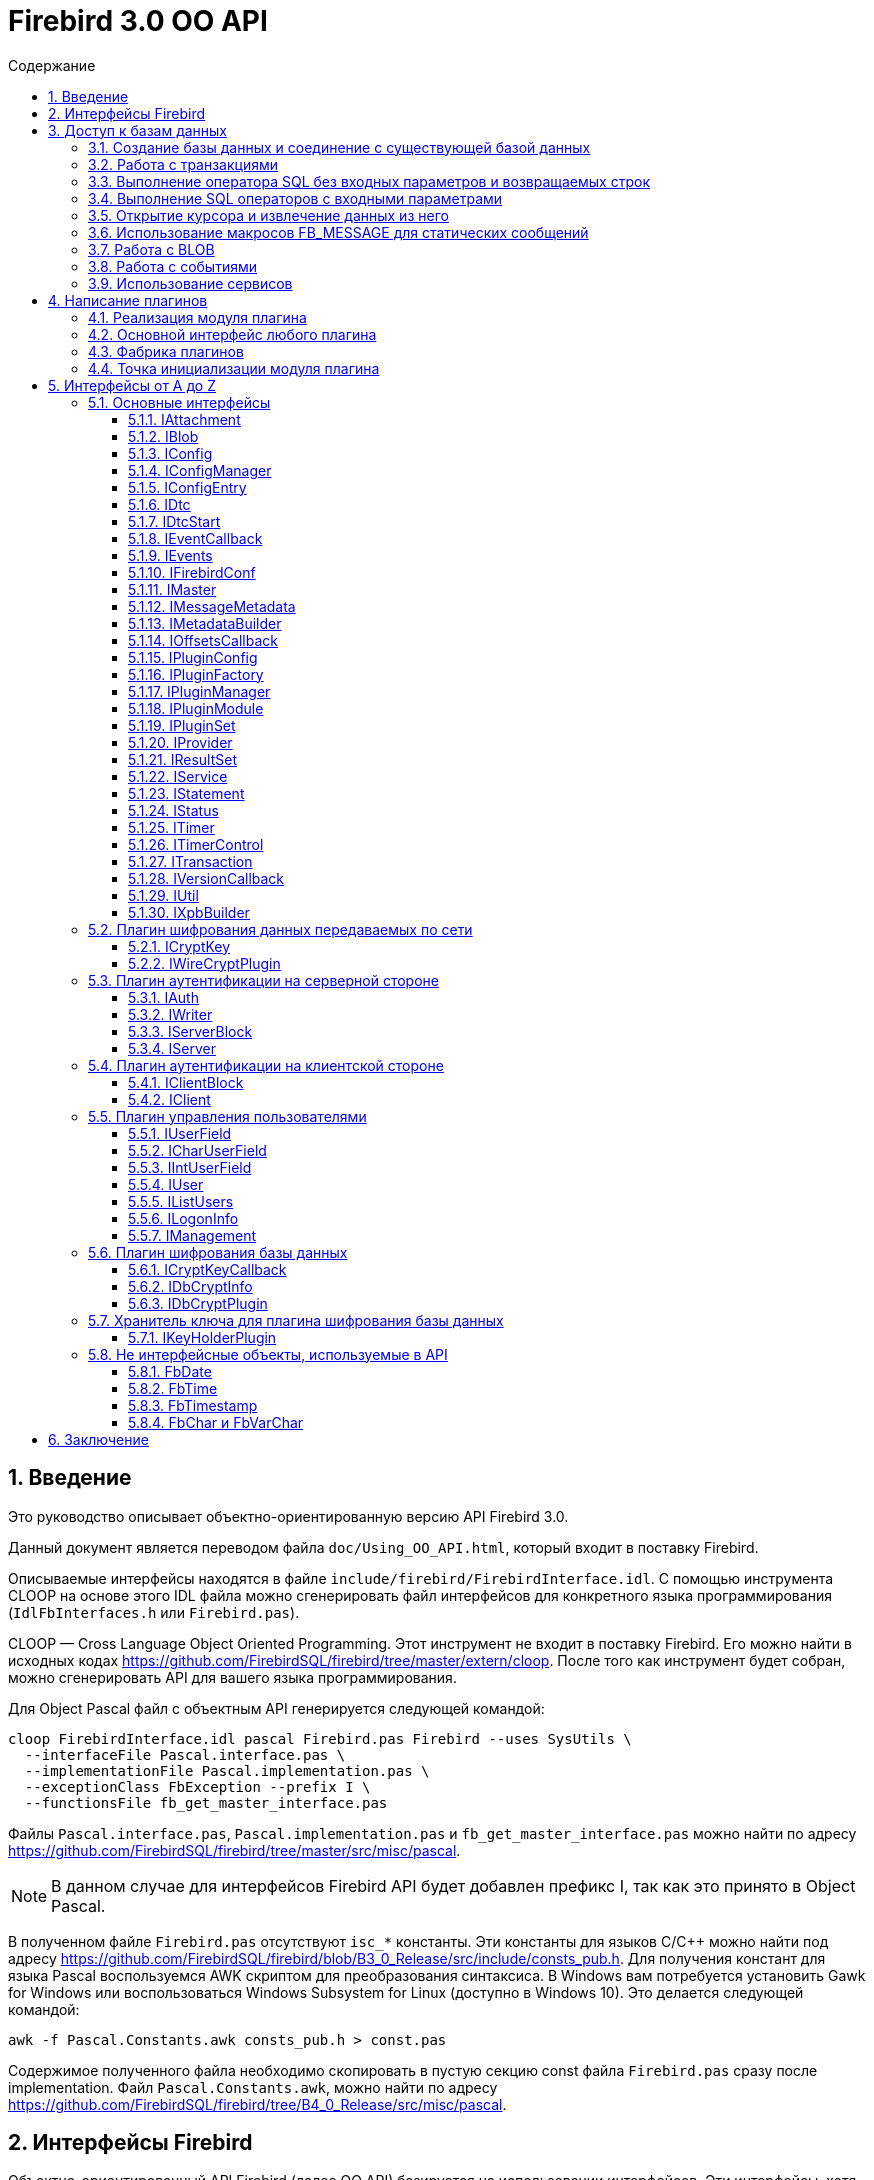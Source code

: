 = Firebird 3.0 OO API
:doctype: book
:encoding: utf-8
:lang: ru
:icons: font
:numbered:
:toc: left
:toclevels: 4
:toc-title: Содержание
//:source-highlighter: highlight.js
:source-highlighter: coderay

[[intro]]
== Введение

Это руководство описывает объектно-ориентированную версию API Firebird
3.0.

Данный документ является переводом файла `doc/Using_OO_API.html`,
который входит в поставку Firebird.

Описываемые интерфейсы находятся в файле
`include/firebird/FirebirdInterface.idl`. С помощью инструмента CLOOP на
основе этого IDL файла можно сгенерировать файл интерфейсов для
конкретного языка программирования (`IdlFbInterfaces.h` или
`Firebird.pas`).

CLOOP — Cross Language Object Oriented Programming. Этот инструмент не
входит в поставку Firebird. Его можно найти в исходных кодах
https://github.com/FirebirdSQL/firebird/tree/master/extern/cloop[https://github.com/FirebirdSQL/firebird/tree/master/extern/cloop].
После того как инструмент будет собран, можно сгенерировать API для вашего
языка программирования.

Для Object Pascal файл с объектным API генерируется следующей командой:

[source,bash]
----
cloop FirebirdInterface.idl pascal Firebird.pas Firebird --uses SysUtils \
  --interfaceFile Pascal.interface.pas \
  --implementationFile Pascal.implementation.pas \
  --exceptionClass FbException --prefix I \
  --functionsFile fb_get_master_interface.pas
----

Файлы `Pascal.interface.pas`, `Pascal.implementation.pas` и
`fb_get_master_interface.pas` можно найти по адресу
https://github.com/FirebirdSQL/firebird/tree/master/src/misc/pascal.

[NOTE]
====
В данном случае для интерфейсов Firebird API будет добавлен префикс I,
так как это принято в Object Pascal.
====

В полученном файле `Firebird.pas` отсутствуют `isc_*` константы. Эти
константы для языков C/C++ можно найти под адресу
https://github.com/FirebirdSQL/firebird/blob/B3_0_Release/src/include/consts_pub.h[https://github.com/FirebirdSQL/firebird/blob/B3_0_Release/src/include/consts_pub.h].
Для получения констант для языка Pascal воспользуемся AWK скриптом для
преобразования синтаксиса. В Windows вам потребуется установить Gawk for
Windows или воспользоваться Windows Subsystem for Linux (доступно в
Windows 10). Это делается следующей командой:

[source,bash]
----
awk -f Pascal.Constants.awk consts_pub.h > const.pas
----

Содержимое полученного файла необходимо скопировать в пустую секцию
const файла `Firebird.pas` сразу после implementation. Файл
`Pascal.Constants.awk`, можно найти по адресу
https://github.com/FirebirdSQL/firebird/tree/B3_0_Release/src/misc/pascal[https://github.com/FirebirdSQL/firebird/tree/B4_0_Release/src/misc/pascal].

[[ooapi]]
== Интерфейсы Firebird

Объектно-ориентированный API Firebird (далее OO API) базируется на
использовании интерфейсов. Эти интерфейсы, хотя и выглядят в некоторых аспектах как интерфейсы OLE2
(некоторые из них имеют методы `addRef()` и `release()`), являются нестандартными и имеют функции,
отсутствующие в других широко используемых типах интерфейсов. Прежде
всего, интерфейсы Firebird *не зависят от языка* — это означает, что для
их определения/использования им не нужно использовать конструкции,
специфичные для языка, такие как `class` в {cpp}, интерфейс может быть
определен с использованием любого языка, имеющего понятие массива и
указателя на процедуру/функцию. Кроме того, интерфейсы *версионны* — то
есть мы поддерживаем разные версии одного и того же интерфейса. Бинарная
компоновка интерфейсов, предназначенная для поддержки этих функций очень
эффективна (нет необходимости в дополнительных виртуальных вызовах таких
как, в OLE2/COM с его `QueryInterface`), но это не удобно для
непосредственного использования в большинстве языков. Поэтому для
упрощения использования API лучше использовать языково-ориентированные
обертки для разных языков. В настоящее время у нас есть обертки для {cpp}
и Pascal, скоро появится Java. Для конечного пользователя вызовы POV из
{cpp} и Pascal нет никакой разницы, хотя в Pascal отсутствуют некоторые
дополнительные языковые функции, присутствующие в {cpp} (например,
возможность отключить автоматическую проверку статуса после вызовов
API) отсутствуют в Pascal.

Обычно API базы данных используется для доступа к данным, хранящимся в
базе данных. Firebird OO API, безусловно, выполняет эту задачу, но кроме
того оно поддерживает создание собственных плагинов — модулей,
позволяющих расширять возможности Firebird в соответствии с вашими потребностями.
Поэтому этот документ содержит две большие части — доступ
к базам данных и написание плагинов. Конечно, некоторые интерфейсы (например,
вектор состояния) используются в обеих частях API, они будут обсуждаться
в части доступа к данным, и позже при обсуждении плагинов мы будем
свободно ссылаться на них. Поэтому, даже если вы планируете написать
какой-то плагин, лучше начать с чтения первой части этого документа.
Более того, многие плагины сами нуждаются в доступе к базам данных,
и для этого обычно требуется API доступа к данным.

Пакет установки Firebird содержит ряд живых примеров использования OO
API — они находятся в каталогах `examples/interfaces` (доступ к базе
данных) и `examples/dbcrypt` (плагин, выполняющий фиктивное шифрование
базы данных). Предполагается, что читатель знаком с ISC API,
используемым в Firebird, со времён Interbase.

Данный документ не претендует на полноту документации Firebird 4 — он
просто описывает объектно-ориентированный API, и читатель должен
быть знаком с основными концепциями Firebird, знание ISC API также приветствуется.
Например, при описании работы со службами нет объяснения, что такое служба и для чего она необходима,
только описание того, как получить интерфейс
link:#fbapi-interfaces-iservice[`IService`] и как его использовать. Кроме
того, обратите внимание на то, что примеры кода не используют множество
мощных возможностей {cpp}. Не используются указатели с подсчетом ссылок,
не используются другие хранители RAII, не используются шаблоны (кроме
одного, присутствующего в публичных заголовках firebird) и т. д.
Основная цель — сделать этот текст применимым не только для программистов {cpp}, потому что наш
API ориентирован на поддержку не только {cpp}, но для других языков.

[[fbapi-dbaccess]]
== Доступ к базам данных

[[fbapi-dbaccess-connect]]
=== Создание базы данных и соединение с существующей базой данных

Прежде всего нам нужно получить доступ к интерфейсу
link:#fbapi-interfaces-imaster[`IMaster`]. `IMaster` — это основной
интерфейс Firebird, необходимый для доступа ко всем остальным
интерфейсам. Поэтому существует особый способ доступа к нему —
единственное, что нужно это использование простой функции OO API,
называемой `fb_get_master_interface()`. Эта функция не имеет параметров
и всегда завершается успешно. Существует один и только один экземпляр `IMaster` для
каждой клиентской библиотеки Firebird, поэтому не нужно заботиться об
освобождении памяти, используемой мастер-интерфейсом. Самый простой способ получить к нему доступ
из вашей программы — использовать соответствующую глобальную или статическую переменную:

[source,cpp]
----
static IMaster* master = fb_get_master_interface();
----

Для многих методов, используемых в API Firebird, первым параметром
является интерфейс link:#fbapi-interfaces-istatus[`IStatus`]. Это логичная
замена `ISC_STATUS_ARRAY`, но работает отдельно с ошибками и
предупреждениями (не смешивая их в одном массиве), может содержать внутри
неограниченное количество ошибок  и (это важно, если вы планируете
реализовать `IStatus` самостоятельно) всегда сохраняет строки, на которые
он ссылается внутри интерфейса. Обычно для вызова других методов
требуется хотя бы один экземпляр `IStatus`. Вы можете получить его из
`IMaster`:

[source,cpp]
----
IStatus* st = master->getStatus();
----

Если по какой-либо причине метод `getStatus()` не работает (OOM для
примера), то он возвращает `NULL` — в этом случае очевидно, что мы не
можем использовать общий метод для сообщений об ошибке, основанный на
`IStatus`.

Теперь мы рассмотрим первый интерфейс, напрямую связанный с обращениями к
базе данных. Это link:#fbapi-interfaces-iprovider[`IProvider`]-интерфейс,
называемый таким образом, потому что именно этот интерфейс должен быть
реализован любым поставщиком в Firebird. В клиентской библиотеке
Firebird есть собственная реализация `IProvider`, которую необходимо
использовать для запуска любых операций с базой данных. Чтобы получить
его, мы вызываем метод `getDispatcher` интерфейса `IMaster`:

[source,cpp]
----
IProvider* prov = master->getDispatcher();
----

При подключении к существующей базе данных или тем более при создании новой часто
бывает необходимо передать в вызов API множество дополнительных параметров
(логин/пароль, размер страницы для новой базы и т.д.). Иметь отдельные параметры
на уровне языка почти нереально — нам придется слишком часто модифицировать вызов,
чтобы добавить новые параметры, и их количество будет очень большим,
несмотря на то, что обычно их нужно передавать не слишком много.
Поэтому для передачи дополнительных параметров используется
специальная структура данных в памяти, называемая блок параметров базы
данных (database parameters block или DPB). Его формат чётко определён, и
это даёт возможность построить DPB байт за байтом. Однако гораздо проще
использовать специальный интерфейс
link:#fbapi-interfaces-ixpbbuilder[`IXpbBuilder`], упрощающий создание блоков различных параметров.
Чтобы получить экземпляр `IXpbBuilder`, необходимо знать об ещё одном универсальном интерфейсе
Firebird API — link:#fbapi-interfaces-iutil[`IUtil`]. Это своего рода
контейнер для вызовов, которые плохо подходят для размещения в других
местах. Итак, мы делаем следующее

[source,cpp]
----
IUtil* utl = master->getUtilInterface();
IXpbBuilder* dpb = utl->getXpbBuilder(&status, IXpbBuilder::DPB, NULL, 0);
----

Этот код создает пустой конструктор блоков параметров типа DPB. Теперь
добавление необходимого параметра в него тривиально:

[source,cpp]
----
dpb->insertInt(&status, isc_dpb_page_size, 4 * 1024);
----

будет создавать базу данных с размером страницы 4 Кб и значениями

[source,cpp]
----
dpb->insertString(&status, isc_dpb_user_name, "sysdba");
dpb->insertString(&status, isc_dpb_password, "masterkey");
----

смысл которых понятен.

*Следующее специфично для {cpp}*: Мы почти готовы вызвать метод
`createDatabase()` экземпляра `IProvider`, но перед этим необходимо сказать
несколько слов о концепции Status Wrapper (обёртка над статусом). Status
Wrapper не является интерфейсом, это очень тонкая обёртка над
интерфейсом `IStatus`. Она позволяет настраивать поведение {cpp} API
(изменить способ обработки ошибок, возвращаемых в интерфейсе `IStatus`).
Первое время мы рекомендуем использовать `ThrowStatusWrapper`, который
вызывает исключение {cpp} каждый раз, когда в IStatus возвращается ошибка.

[source,cpp]
----
ThrowStatusWrapper status(st);
----

Теперь мы можем создать новую пустую базу данных:

[source,cpp]
----
IAttachment* att = prov->createDatabase(&status, "fbtests.fdb",
    dpb->getBufferLength(&status), dpb->getBuffer(&status));
printf("Database fbtests.fdb created\n");
----

Обратите внимание, что мы не проверяем статус после вызова `createDatabase()`,
потому что в случае ошибки будет возбуждено исключение {cpp} или Pascal
(поэтому в вашей программе очень полезно иметь try/catch/except
синтаксис). Мы также используем две новые функции из `IXpbBuilder` —
`getBufferLength()` и `getBuffer()`, которые извлекают данные из интерфейса
в родном формате DPB. Как видите, нет необходимости явно проверять статус
функций, возвращая промежуточные результаты.

Отсоединение от только что созданной базы данных тривиально:

[source,cpp]
----
att->detach(&status);
----

Теперь осталось окружить все операторы блоком `try` и написать обработчик
в блоке `catch`. При использовании `ThrowStatusWrapper`, вы всегда должны
перехватывать определённый в {cpp} API исключение класса `FbException`,
в Pascal вы также должны работать с классом `FbException`. Блок
обработки исключений в простейшем случае может выглядеть так:

[source,cpp]
----
catch (const FbException& error)
{
    char buf[256];
    utl->formatStatus(buf, sizeof(buf), error.getStatus());
    fprintf(stderr, "%s\n", buf);
}
----

Обратите внимание, здесь мы используем ещё одну функцию из
link:#fbapi-interfaces-iutil[`IUtil`] — `formatStatus()`. Она возвращает
в буфере текст, описывающим ошибку (предупреждение), сохранённую в
параметре `IStatus`.

Чтобы подключиться к существующей базе данных используйте метод
`attachDatabase()` интерфейса `IProvider` вместо `createDatabase()`. Все
параметры одинаковы для обоих методов.

[source,cpp]
----
att = prov->attachDatabase(&status, "fbtests.fdb", 0, NULL);
----

В этом примере не использует никаких дополнительных параметров DPB.
Учтите, что без логина/пароля любое удалённое подключение будет
неудачно, если не настроена доверительная аутентификация. Конечно
информация для логина может быть предоставлена окружением (в
переменных `ISC_USER` и `ISC_PASSWORD`), так же как это было раньше.

Папка `examples` содержит завершённые примеры, в том числе и примеры
создания базы данных — `01.create.cpp` и `01.create.pas`. При чтении
данного документа, полезно построить (build) примеры и попытаться
запустить их.

[[fbapi-dbaccess-trans]]
=== Работа с транзакциями

Только создание пустых баз данных определенно недостаточно для работы с
РСУБД. Мы хотим иметь возможность создавать в базе данных различные
объекты (например, таблицы и т. д.) и вставлять данные в эти таблицы. В
Firebird любая операция с базой данных выполняется под управлением
транзакций. Поэтому прежде всего мы должны научиться стартовать
транзакцию. Здесь мы не обсуждаем распределенные транзакции
(поддерживаемые интерфейсом link:#fbapi-interfaces-idtc[`IDtc`]), чтобы
избежать ненужных для большинства пользователей сложностей. Запуск не
распределенной транзакции очень прост и выполняется через интерфейс
подключения:

[source,cpp]
----
ITransaction* tra = att->startTransaction(&status, 0, NULL);
----

В этом примере используются параметры транзакции по умолчанию — TPB не
передается методу `startTransaction()`. Если вам нужна транзакция с
параметрами отличными от параметров по умолчанию, вы можете создать
соответствующий link:#fbapi-interfaces-ixpbbuilder[`IXpbBuilder`] и
добавить к нему необходимые элементы:

[source,cpp]
----
IXpbBuilder* tpb = utl->getXpbBuilder(&status, IXpbBuilder::TPB, NULL, 0);
tpb->insertTag(&status, isc_tpb_read_committed);
----

и передать готовый TPB в `startTransaction()`:

[source,cpp]
----
ITransaction* tra = att->startTransaction(&status, tpb->getBufferLength(&status),
    tpb->getBuffer(&status));
----

Интерфейс транзакции используется как параметр во множестве других
вызовах API, но сам он не выполняет никаких действий, кроме
фиксации/отката (commit/rollback) транзакции, может быть с сохранением
контекста транзакции (retaining):

[source,cpp]
----
tra->commit(&status);
----

Вы можете посмотреть, как начинать и подтверждать транзакцию в примерах
`01.create.cpp` и `01.create.pas`.

[[fbapi-dbaccess-execsql]]
=== Выполнение оператора SQL без входных параметров и возвращаемых строк

После старта транзакции мы готовы выполнять наши первые SQL операторы.
Используемый для этого метод `execute()` в
link:#fbapi-interfaces-iattachment[IAttachment] является довольно
универсальным, и может также использоваться для выполнения операторов
SQL с входными и выходными параметрами (что типично для инструкции
`EXECUTE PROCEDURE`), но сейчас мы будем использовать наиболее простую его
форму. Могут быть выполнены как DDL, так и DML операторы:

[source,cpp]
----
att->execute(&status, tra, 0, "create table dates_table (d1 date)",
    SQL_DIALECT_V6, NULL, NULL, NULL, NULL);
tra->commitRetaining(&status);
att->execute(&status, tra, 0, "insert into dates_table values (CURRENT_DATE)",
    SQL_DIALECT_V6, NULL, NULL, NULL, NULL);
----

Как вы видите, интерфейс транзакции является обязательным параметром для
метода `execute()` (должен быть `NULL`, только если вы выполняете инструкцию
`SET TRANSACTION`). Следующим параметром следует длина SQL оператора
(может быть равна нулю, в этом случае используются правила C для
определения длины строки), потом текст оператора и диалект SQL, который
должен использоваться для него. Далее следует несколько `NULL` которые
подставляются для описания метаданных, и буферов входных параметров и
выходных данных. Полное описание этого метода представлено в интерфейсе
link:#fbapi-interfaces-iattachment[`IAttachment`].

[[fbapi-dbaccess-statement]]
=== Выполнение SQL операторов с входными параметрами

Существует два способа выполнения оператора с входными параметрами.
Выбор правильного метода зависит от того, нужно ли вам выполнять его
более одного раза, и знаете ли вы заранее формат параметров. Когда этот
формат известен, и оператор нужно запускать только один раз, тогда вы
можете воспользоваться одиночным вызовом IAttachment::execute(). В
противном случае сначала необходимо подготовить SQL-запрос, после чего
его можно выполнять многократно с различными параметрами.

Чтобы подготовить SQL оператор для выполнения, используйте метод
`prepare()` интерфейса link:#fbapi-interfaces-iattachment[`IAttachment`]:

[source,cpp]
----
IStatement* stmt = att->prepare(&status, tra, 0,
    "UPDATE department SET budget = ? * budget + budget WHERE dept_no = ?",
    SQL_DIALECT_V6, IStatement::PREPARE_PREFETCH_METADATA);
----

Если вы не собираетесь использовать описание параметров из Firebird
(т.е. вы можете предоставить эту информацию самостоятельно), используйте
`IStatement::PREPARE_PREFETCH_NONE` вместо
`IStatement::PREPARE_PREFETCH_METADATA` — это немного снизит
клиент/серверный трафик и сохранит ресурсы.

В ISC API структура `XSQLDA` используется для описания формата параметров
оператора. Новый API не использует `XSQLDA` — вместо неё используется
интерфейс link:#fbapi-interfaces-imessagemetadata[`IMessageMetadata`].
Набор входных параметров (а также запись, взятая из курсора) описывается
в Firebird API таким же образом, далее называемый сообщением.
`IMessageMetadata` передаётся в качестве параметра в методы обмена
сообщениями между программой и движком базы данных. Существует много
способов получить экземпляр IMessageMetadata, вот некоторые из них:

* получить из link:#fbapi-interfaces-istatement[`IStatement`];
* построить используя
link:#fbapi-interfaces-imetadatabuilder[`IMetadataBuilder`] интерфейс;
* иметь собственную реализацию этого интерфейса.

Получить метаданные из подготовленного запроса очень просто — метод
`getInputMetadata()` возвращает интерфейс, описывающий входное сообщение
(т.е. параметры оператора), интерфейс, возвращаемый `getOutputMetadata()`,
описывает выходное сообщение (т.е. строку выбранных данных или значения,
возвращаемые процедурой). В нашем случае мы можем сделать так:

[source,cpp]
----
IMessageMetadata* meta = stmt->getInputMetadata(&status);
----

Или мы можем построить сообщение метаданных самостоятельно. Для этого
прежде всего нам необходимо получить интерфейс построителя:

[source,cpp]
----
IMetadataBuilder* builder = master->getMetadataBuilder(&status, 2);
----

Второй параметр — это ожидаемое количество полей в сообщении, его можно
изменить позже, т.е. он необходим только для оптимизации.

Теперь необходимо задать индивидуальные характеристики полей в
построителе. Минимально необходимыми являются типы полей и длина для
строковых полей:

[source,cpp]
----
builder->setType(&status, 0, SQL_DOUBLE + 1);

builder->setType(&status, 1, SQL_TEXT + 1);
builder->setLength(&status, 1, 3);
----

Новый API использует старые константы для типов SQL, наименьший бит, как
и раньше, используется для обозначения возможности принимать `null`
значение. В некоторых случаях имеет смысл установить подтип (для BLOB),
набор символов (для текстовых полей) или масштаб (для числовых полей).
Наконец, пришло время получить экземпляр IMessageMetadata:

[source,cpp]
----
IMessageMetadata* meta = builder->getMetadata(&status);
----

Здесь мы не обсуждаем собственную реализацию `IMessageMetadata`. Если вам
это интересно, то вы можете посмотреть пример `05.user_metadata.cpp`.

Итак, мы получили экземпляр описания метаданных входных параметров. Но
для работы с сообщением нам также необходим буфер. Размер буфера
является одной из основных характеристик сообщений метаданных и
возвращается методом `getMessageLength()` из `IMessageMetadata`:

[source,cpp]
----
char* buffer = new char[meta->getMessageLength(&status)];
----

Чтобы иметь дело с отдельными значениями внутри буфера, смещение к ним
должно быть принято в расчёт. IMessageMetadata знает о смещениях для
всех значений в сообщении, используя его, мы можем создавать указатели
на них:

[source,cpp]
----
double* percent_inc = (double*) &buffer[meta->getOffset(&status, 0)];
char* dept_no = &buffer[meta->getOffset(&status, 1)];
----

Кроме того, не забывайте установить NULL флаги:

[source,cpp]
----
short* flag = (short*)&buffer[meta->getNullOffset(&status, 0)];
*flag = 0;

flag = (short*) &buffer[meta->getNullOffset(&status, 1)];
*flag = 0;
----

После завершения манипуляций со смещениями, мы готовы получить значения
параметров:

[source,cpp]
----
getInputValues(dept_no, percent_inc);
----

и выполнить подготовленный оператор:

[source,cpp]
----
stmt->execute(&status, tra, meta, buffer, NULL, NULL);
----

Два последних `NULL` в параметрах предназначены для выходных сообщений и
обычно используются для оператора `EXECUTE PROCEDURE`.

Если вам не нужно получать метаданные из оператора и вы планируете
выполнить его только один раз, то вы можете выбрать более простой способ
— используйте метод `execute()` из интерфейса
link:#fbapi-interfaces-iattachment[`IAttachment`]:

[source,cpp]
----
att->execute(&status, tra, 0,
    "UPDATE department SET budget = ? * budget + budget WHERE dept_no = ?",
    SQL_DIALECT_V6, meta, buffer, NULL, NULL);
----

В этом случае вам вообще не нужно использовать
link:#fbapi-interfaces-istatement[`IStatement`].

Пример того, как выполнить оператор `UPDATE` с параметрами, присутствует в
`02.update.cpp`, вы также увидите, как возбужденное исключение в
триггере/процедуре может быть перехвачено в программе на {cpp}.

[[fbapi-dbaccess-cursor]]
=== Открытие курсора и извлечение данных из него

Единственный способ получить строки данных, возвращаемых оператором
`SELECT` в OO API — это использовать интерфейс
link:#fbapi-interfaces-iresultset[`IResultSet`]. Этот интерфейс
возвращается методом `openCursor()` как в `IAttachment`, так и в `IStatement`.
`openCursor()` в большинстве аспектов похож на `execute()`, и решение каким
образом открыть курсор (с использованием подготовленного оператора или
непосредственно из интерфейса подключения) то же. В примерах
`03.select.cpp` и `04.print_table.cpp` используются оба способа.
Обратите внимание на одно отличие метода `openCursor()` по сравнению с
`execute()` — никто не передает буфер для выходного сообщения в
`openCursor()`, он будет передан позже, когда данные будут извлечены из
курсора. Это позволяет открывать курсор с неизвестным форматом выходного
сообщения (`NULL` передается вместо выходных метаданных). В этом случае
Firebird использует формат сообщения по умолчанию, который может быть
запрошен через интерфейс `IResultSet`:

[source,cpp]
----
const char* sql = "select * from ..."; // some select statement

IResultSet* curs = att->openCursor(&status, tra, 0, sql, SQL_DIALECT_V6,
    NULL, NULL, NULL, NULL, 0);

IMessageMetadata* meta = curs->getMetadata(&status);
----

Позже эти метаданные могут использоваться для выделения буфера для
данных и разбора извлечённых строк.

В качестве альтернативы можно сначала подготовить оператор, получить
метаданные из подготовленного оператора и после этого открыть курсор.
Это предпочтительный способ, если вы предполагаете, что курсор будет
открыт более одного раза.

[source,cpp]
----
IStatement* stmt = att->prepare(&status, tra, 0, sql, SQL_DIALECT_V6,
    IStatement::PREPARE_PREFETCH_METADATA);

IMessageMetadata* meta = stmt->getOutputMetadata(&status);

IResultSet* curs = stmt->openCursor(&status, tra, NULL, NULL, NULL, 0);
----

Мы получили (тем или иным способом) экземпляр описания метаданных
выходных полей (строк в наборе данных). Для работы с сообщением нам
также нужен буфер:

[source,cpp]
----
unsigned char* buffer = new unsigned char[meta->getMessageLength(&status)];
----

В `IResultSet` есть много различных методов выборки, но когда курсор
открыт не с параметром `SCROLL`, то работает только `fetchNext()`, то есть
можно перемещаться по записям только вперед. В дополнение к ошибкам и
предупреждениям в статусе метод `fetchNext()` возвращает код завершения,
который может иметь значения `RESULT_OK` (когда буфер заполняется
значениями для следующей строки) или `RESULT_NO_DATA` (когда в курсоре
больше строк не осталось). `RESULT_NO_DATA` не является состоянием ошибки,
это нормальное состояние после завершения метода, которое сигнализирует,
что данных в курсоре больше нет. Если используется оболочка статуса
(Status Wrapper), то исключение не бросается в случае возврата ошибки.
Может быть возвращено еще одно значение — `RESULT_ERROR` — оно означает
отсутствие данных в буфере и ошибки в статусе векторе. Метод `fetchNext()`
обычно вызывается в цикле:

[source,cpp]
----
while (curs->fetchNext(&status, buffer) == IStatus::RESULT_OK)
{
    // row processing
}
----

То, что происходит при обработке строк, зависит от ваших потребностей.
Для получения доступа к определённому полю следует использовать смещение
поля:

[source,cpp]
----
unsigned char* field_N_ptr = buffer + meta->getOffset(&status, n);
----

где n - номер поля в сообщении. Этот указатель должен быть присвоен
соответствующему типу, в зависимости от типа поля. Например, для поля
`VARCHAR`, следует использовать приведение к структуре vary:

[source,cpp]
----
vary* v_ptr = (vary*) (buffer + meta->getOffset(&status, n));
----

Теперь мы можем напечатать значение поля:

[source,cpp]
----
printf("field %s value is %*.*s\n",
       meta->getField(&status, n),
       v_ptr->vary_length,
       v_ptr->vary_length,
       v_ptr->vary_string);
----

Если вам нужна максимальная производительность, будет полезно кэшировать
необходимые значения метаданных, как это сделано в наших примерах
`03.select.cpp` и `04.print_table.cpp`.

[[fbapi-dbaccess-fbmessage]]
=== Использование макросов FB_MESSAGE для статических сообщений

Работа с данными с использованием смещений довольно эффективна, но
требует написания большого количества кода. В {cpp} эту проблему можно
решить с помощью шаблонов, но даже по сравнению с ними наиболее удобным
способом работы с сообщением является представление его в родном (для
заданного языка) форме — структуре в C/{cpp}, записи в Pascal и т. д.
Конечно это работает только в том случае, если формат сообщения известен
заранее. Для создания таких структур в {cpp} в Firebird существует
специальный макрос `FB_MESSAGE`.

`FB_MESSAGE` имеет 3 аргумента: имя сообщения (структуры), тип обёртки
статуса (status wrapper) и список полей. Использование первого и второго
аргумента очевидно, список полей содержит пары `(field_type, field_name)`,
где _field_type_ является одним из следующих:

* `FB_BIGINT`
* `FB_BLOB`
* `FB_BOOLEAN`
* `FB_CHAR(len)`
* `FB_DATE`
* `FB_DOUBLE`
* `FB_FLOAT`
* `FB_INTEGER`
* `FB_INTL_CHAR(len, charSet)`
* `FB_INTL_VARCHAR(len, charSet)`
* `FB_SCALED_BIGINT(x)`
* `FB_SCALED_INTEGER(x)`
* `FB_SCALED_SMALLINT(x)`
* `FB_SMALLINT`
* `FB_TIME`
* `FB_TIMESTAMP`
* `FB_VARCHAR(len)`

В сгенерированной препроцессором структуре типы `integer` и `float`
сопоставляются с соответствующими типами C, типы `date` и `time` — с
классами link:#fbapi-classes-fbdate[`FbDate`] и
link:#fbapi-classes-fbtime[`FbTime`] (все упомянутые здесь классы
находятся в пространстве имен Firebird), тип `timestamp` — с классом
link:#fbapi-classes-fbtimestamp[`FbTimestamp`], содержащим два публичных
члена данных дату и время соответствующих классов, тип `char` — со
структурой link:#fbapi-objects-fbchar[`FbChar`] и `varchar` — со структурой
link:#fbapi-objects-fbchar[`FbVarChar`]. Для каждого поля препроцессор
создаст два члена данных — _name_ для значения поля/параметра и _nameNull_
для индикатора `NULL`. Конструктор сообщений имеет 2 параметра — указатель
на оболочку статуса (status wrapper) и главный интерфейс (master
interface):

[source,cpp]
----
FB_MESSAGE(Output, ThrowStatusWrapper,
    (FB_SMALLINT, relationId)
    (FB_CHAR(31), relationName)
    (FB_VARCHAR(100), description)
) output(&status, master);
----

Для статических сообщений использование `FB_MESSAGE` является самым лучшим
выбором, в то же время они легко могут быть переданы в методы `execute`,
`openCursor` и `fetch`:

[source,cpp]
----
rs = att->openCursor(&status, tra, 0, sqlText,
      SQL_DIALECT_V6, NULL, NULL, output.getMetadata(), NULL, 0);
----

и используется для работы со значениями отдельных полей:

[source,cpp]
----
while (rs->fetchNext(&status, output.getData()) == IStatus::RESULT_OK)
{
  printf("%4d %31.31s %*.*s\n", output->relationId, output->relationName.str,
    output->descriptionNull ? 0 : output->description.length,
    output->descriptionNull ? 0 : output->description.length,
    output->description.str);
}
----

Пример использования макроса `FB_MESSAGE` для работы с сообщениями
приведен в примере `06.fb_message.cpp`.

[[fbapi-dbaccess-blob]]
=== Работа с BLOB

Для BLOBs Firebird хранит в буфере сообщения идентификатор BLOB — 8
байтовый объект, который должен быть выравнен по 4-байтной границе.
Идентификатор имеет тип `ISC_QUAD`. Интерфейс
link:#fbapi-interfaces-iattachment[`IAttachment`] имеет 2 метода для
работы с BLOB — `openBlob()` и `createBlob()`, возвращающие интерфейс
link:#fbapi-interfaces-iblob[`IBlob`] и имеющие одинаковый набор
параметров, но выполняющие несколько разные действия: `openBlob()`
принимает BLOB идентификатор из сообщения и подготавливает BLOB для
чтения, а `createBlob()` создает новый BLOB, помещает его идентификатор в
сообщение и подготавливает BLOB для записи.

Для работы с BLOBs прежде всего необходимо включить в сообщение их
BLOB-идентификаторы. Если вы получите метаданные из поля движка Firebird
соответствующего типа, то этот идентификатор уже будет присутствовать. В
этом случае вы просто используете его смещение (при условии, что
переменная `blobFieldNumber` содержит номер поля BLOB) (и соответствующее
NULL смещение для проверки `NULL` или установки NULL флага) для получения
указателя в буфере сообщений:

[source,cpp]
----
ISC_QUAD* blobPtr =
  (ISC_QUAD*) &buffer[metadata->getOffset(&status, blobFieldNumber)];
ISC_SHORT* blobNullPtr =
  (ISC_SHORT*) &buffer[metadata->getNullOffset(&status, blobFieldNumber)];
----

Если вы используете статические сообщениями макрос `FB_MESSAGE`, то поле
BLOB будет объявлено как тип `FB_BLOB`:

[source,cpp]
----
FB_MESSAGE(Msg, ThrowStatusWrapper,
    (FB_BLOB, b)
) message(&status, master);

ISC_QUAD* blobPtr = &message->b;
ISC_SHORT* blobNullPtr = &message->bNull;
----

Для создания нового BLOB, вызовите метод `createBlob()`:

[source,cpp]
----
IBlob* blob = att->createBlob(status, tra, blobPtr, 0, NULL);
----

Последние два параметра требуются только в том случае, если вы хотите
использовать blob-фильтры или blob-поток, которые не рассматриваются
здесь.

Теперь Blob интерфейс готов принять данные в BLOB. Используйте метод
`putSegment()` для отправки данных в движок:

[source,cpp]
----
void* segmentData;
unsigned segmentLength;
while (userFunctionProvidingBlobData(&segmentData, &segmentLength))
    blob->putSegment(&status, segmentLength, segmentData);
----

После отправки некоторых данных в BLOB не забудьте закрыть
blob-интерфейс:

[source,cpp]
----
blob->close(&status);
----

Убедитесь, что null флаг не установлен (не требуется, если вы сбросили
весь буфер сообщений перед созданием BLOB):

[source,cpp]
----
*blobNullPtr = 0;
----

и сообщение, содержащее BLOB, может использоваться в операторе вставки
или обновления. После выполнения этого оператора новый BLOB будет
сохранен в базе данных.

Чтобы прочитать blob, необходимо получить его идентификатор в сообщении
от ядра firebird. Это можно сделать с помощью методов `fetch()` или
`execute()`. После этого используйте метод `openBlob()`:

[source,cpp]
----
IBlob* blob = att->openBlob(status, tra, blobPtr, 0, NULL);
----

Blob интерфейс готов предоставить данные BLOB. Используйте метод
`getSegment()` для получения данных из движка:

[source,cpp]
----
char buffer[BUFSIZE];
unsigned actualLength;

for(;;)
{
  switch (blob->getSegment(&status, sizeof(buffer), buffer, &actualLength))
  {
    case IStatus::RESULT_OK:
      userFunctionAcceptingBlobData(buffer, actualLength, true);
      continue;

    case IStatus::RESULT_SEGMENT:
      userFunctionAcceptingBlobData(buffer, actualLength, false);
      continue;

    default:
      break;
  }
}
----

Последний параметр в `userFunctionAcceptingBlobData()` — это флаг
достижения конца сегмента — когда `getSegment()` возвращает код завершения
`RESULT_SEGMENT`, о чём будет уведомлена функция (в последний параметр
передан `false`), то есть этот сегмент прочитан не полностью, и
продолжение ожидается при следующем вызове.

Закончив работать с BLOB, не забудьте закрыть его:

[source,cpp]
----
blob->close(&status);
----

[[fbapi-dbaccess-events]]
=== Работа с событиями

Интерфейс событий не был завершен в Firebird 3.0, мы ожидаем, что в
следующей версии будет что-то более интересное. Минимальная существующая
поддержка выглядит следующим образом:
link:#fbapi-interfaces-iattachment[`IAttachment`] содержит метод
`queEvents()`, который выполняет почти те же функции, что и вызов
`isc_que_events()`. Вместо пары параметров `FPTR_EVENT_CALLBACK ast` и
`void* arg`, необходимых для вызова кода пользователя, когда в Firebird
происходит событие, используется интерфейс обратного вызова
`IEventCallback`. Это традиционный подход, который помогает избежать
небезопасных бросков из void* в пользовательской функции. Другое важное
различие заключается в том, что вместо идентификатора события (вида
обработчика) эта функция возвращает ссылку на интерфейс
link:#fbapi-interfaces-ievents[`IEvents`], имеющий метод `cancel()`,
используемый для остановки ожидании события. В отличие от
идентификатора, который уничтожается автоматически при поступлении
события, интерфейс не может быть уничтожен автоматически, если событие
получено непосредственно перед вызовом метода cancel(), то это вызовет
segfault из-за того, что интерфейс уже будет уничтожен. Поэтому после
получения события интерфейс link:#fbapi-interfaces-ievents[`IEvents`]
должен быть явно освобождён. Это может быть сделано, например, прямо
перед запросом события из очереди в следующий раз:

[source,cpp]
----
events->release();
events = NULL;

events = attachment->queEvents(&status, this, eveLen, eveBuffer);
----

Установка указателя интерфейса в `NULL` полезна в случае возникновения
исключения в `queEvents`. В других аспектах обработка событий не
изменилась по сравнению с ISC API. Для получения дополнительной
информации используйте наш пример `08.events.cpp`.

[[fbapi-dbaccess-services]]
=== Использование сервисов

Чтобы начать пользоваться сервисами (службами), прежде всего необходимо
подключиться к менеджеру сервисов. Это делается с помощью метода
`attachServiceManager()` интерфейса
link:#fbapi-interfaces-iprovider[`IProvider`]. Этот метод возвращает
интерфейс link:#fbapi-interfaces-iservice[`IService`], который позже
используется для связи с сервисом. Чтобы подготовить SPB для подключения
к диспетчеру сервисов, вы можете использовать `IXpbBuilder`:

[source,cpp]
----
IXpbBuilder* spb1 = utl->getXpbBuilder(&status, IXpbBuilder::SPB_ATTACH, NULL, 0);

spb1->insertString(&status, isc_spb_user_name, "sysdba");
spb1->insertString(&status, isc_spb_password, "masterkey");
----

и подключится:

[source,cpp]
----

IService* svc = prov->attachServiceManager(&status, "service_mgr",
    spb1->getBufferLength(&status), spb1->getBuffer(&status));
----

Используя `IService`, вы можете выполнять как доступные для служб действия
— запускать службы, так и запрашивать различную информацию о запущенных
утилитах и сервере в целом. При запросе информации, есть одно
ограничение — формат блока параметров, используемый методом `query()`, в
Firebird 3 не поддерживается `IXpbBuilder`. Вероятно, поддержка будет
добавлена в более поздних версиях, в Firebird 3 вам придется создавать и
анализировать этот блок вручную. Формат этого блока повторяет старый
формат (используемый в ISC API) один в один.

Чтобы стартовать сервис, необходимо прежде всего создать соответствующий
SPB:

[source,cpp]
----
IXpbBuilder* spb2 = utl->getXpbBuilder(&status, IXpbBuilder::SPB_START, NULL, 0);
----

и добавить к нему необходимые элементы. Например, для печати статистики
шифрования для базы данных `employee` в SPB следует поместить следующее:

[source,cpp]
----
spb2->insertTag(&status, isc_action_svc_db_stats);
spb2->insertString(&status, isc_spb_dbname, "employee");
spb2->insertInt(&status, isc_spb_options, isc_spb_sts_encryption);
----

После этого сервис можно запустить с использованием метода `start()`
интерфейса IService:

[source,cpp]
----
svc->start(&status, spb2->getBufferLength(&status), spb2->getBuffer(&status));
----

Многие запущенные службы (включая упомянутый здесь gstat) во время
выполнения возвращают текстовую информацию. Чтобы отобразить её,
необходимо запросить эту информацию у запущенного сервиса построчно. Это
делается с помощью вызова метода `query()` интерфейса
link:#fbapi-interfaces-iservice[`IService`] с соответствующими блоками
параметров для приёма и отправки. Блок отправки может содержать
различную вспомогательную информацию (например, тайм-аут запроса у
службы) или информацию, которая должна быть передана в служебную
программу stdin, или может быть пустым в простейшем случае. Блок приема
должен содержать список тегов, которые вы хотите получать из службы. Для
большинства утилит это единственный `isc_info_svc_line`:

[source,cpp]
----
const unsigned char receiveItems1[] = {isc_info_svc_line};
----

Кроме того, для запроса этой информации для неё необходим буфер:

[source,cpp]
----
unsigned char results[1024];
----

После этих предварительных шагов мы готовы запросить информацию из
сервиса в цикле (каждая строка возвращается в одном вызове `query()`):

[source,cpp]
----
do
{
    svc->query(&status, 0, NULL,
               sizeof(receiveItems1), receiveItems1,
               sizeof(results), results);
} while (printInfo(results, sizeof(results)));
----

В этом примере мы предполагаем, что функция `printInfo()` возвращает
TRUE, пока сервис возвращает блок результатов, содержащий следующую
выходную строку, то есть до конца потока данных из сервиса. Формат
блока результатов варьируется от сервиса к сервису, а некоторые сервисы,
такие как gsec, создают исторические форматы, которые не являются
тривиальными для синтаксического анализа, но это выходит за рамки данной
главы. Минимальный рабочий пример `printInfo()` присутствует в примере
`09.service.cpp`.

Тот же метод запроса используется для извлечения информации о сервере,
но в этом случае функция запроса не вызывается в цикле, т. е. буфер
должен быть достаточно большим, чтобы сразу вместить всю информацию. Это
не слишком сложно, так как обычно такие вызовы не возвращают много
данных. Как и в предыдущем случае, необходимо начать с того, чтобы
разместить в блоке приема необходимые элементы — в нашем примере это
`isc_info_svc_server_version`:

[source,cpp]
----
const unsigned char receiveItems2[] = {isc_info_svc_server_version};
----

Существующий буфер результатов из предыдущего вызова может быть
использован повторно. В данном случае цикл не требуется:

[source,cpp]
----
svc->query(&status, 0, NULL,
           sizeof(receiveItems2), receiveItems2,
           sizeof(results), results);

printInfo(results, sizeof(results));
----

После завершения сервисных задач не забудьте отключить сервис:

[source,cpp]
----
svc->detach(&status);
----

[[fbapi-plugins]]
== Написание плагинов

Чтобы написать плагин, нужно реализовать некоторые интерфейсы и
поместить вашу реализацию в динамическую библиотеку (`.dll` в Windows
или `.so` в Linux), которую называют модулем плагина или просто модулем.
В большинстве случаев одиночный плагин размещается в динамической
библиотеке, но не обязательно. Один из этих интерфейсов —
link:#fbapi-interfaces-ipluginmodule[`IPluginModule`] — является модульным
(как более или менее ясно из его имени), другие отвечают за плагин.
Также каждый модуль плагина должен содержать специальную
экспортированную точку входа `firebird_plugin()`, имя которой указано в
файле `include/firebird/Interfaces.h` как `FB_PLUGIN_ENTRY_POINT`.

В предыдущей части мы в основном описывали, как использовать
существующие интерфейсы, здесь основное внимание будет уделено
самостоятельной реализации интерфейсов. Разумеется, для этого можно и
нужно использовать уже существующие интерфейсы, общие для доступа к
базам данных Firebird (уже описанные) и некоторые дополнительные
интерфейсы, специально предназначенные для плагинов.

Далее активно используется пример плагина шифрования базы данных
`examples/dbcrypt/DbCrypt.cpp`. Будет хорошей идеей собрать этот пример
самостоятельно и изучить его при чтении позже.

[[fbapi-plugins-module]]
=== Реализация модуля плагина

Плагины активно взаимодействуют со специальным компонентом Firebird,
называемым диспетчером плагинов. В частности, менеджер плагинов должен
знать, какие модули плагина были загружены и должен быть уведомлен, если
операционная система пытается выгрузить один из этих модулей без явной
команды диспетчера плагина (это может произойти прежде всего при
использовании встроенного сервера (embedded) — когда в программе
вызывается `exit()` или основная библиотека Firebird `fbclient`
выгружается). Основная задача интерфейса `IPluginModule` — это
уведомление. Прежде всего, нужно решить — как определить, что модуль
будет выгружен? Когда динамическая библиотека выгружается по какой-либо
причине, выполняется множество зависимых от ОС действий, и некоторые из
этих действий могут использоваться для обнаружения этого факта в
программе. При написании плагинов, распространяемых вместе с firebird,
мы всегда используем вызов деструктора глобальной переменной. Большой
«плюс» этого метода заключается в том, что он независим от ОС (хотя
что-то вроде функции `exit()`, возможно, также успешно используется). Но
использование деструктора позволяет легко сконцентрировать почти все,
что связано с обнаружением выгрузки в одном классе, реализуя в то же
время интерфейс link:#fbapi-interfaces-ipluginmodule[`IPluginModule`].

Минимальная реализация выглядит следующим образом:

[source,cpp]
----
class PluginModule : public IPluginModuleImpl<PluginModule, CheckStatusWrapper>
{

private:
  IPluginManager* pluginManager;

public:
  PluginModule()
    : pluginManager(NULL)
  { }


  ~PluginModule()
  {
    if (pluginManager)
    {
      pluginManager->unregisterModule(this);
      doClean();
    }
  }

  void registerMe(IPluginManager* m)
  {
    pluginManager = m;
    pluginManager->registerModule(this);
  }

  void doClean()
  {
    pluginManager = NULL;
  }

};
----

Единственным членом данных является интерфейс диспетчера плагинов
link:#fbapi-interfaces-ipluginmanager[`IPluginManager`]. Он передается
функции `registerModule()` и сохраняется в приватной переменной, в то же
время модуль регистрируется в диспетчере плагинов методом `callModule()` с
собственным адресом в качестве единственного параметра. Переменная
`pluginManager` не только сохраняет указатель на интерфейс, но
одновременно служит в качестве флага, что модуль зарегистрирован. Когда
вызывается деструктор зарегистрированного модуля, он уведомляет
диспетчер плагинов о неожиданной выгрузке с помощью вызова
`unregisterModule()`, передающим указатель на себя. Когда диспетчер
плагинов будет регулярно выгружать модуль, то в первую очередь вызов
метода `doClean()` меняет состояние модуля на незарегистрированное, и это
позволяет избежать вызова `unregisterModule()`, когда ОС выполняет
фактическую выгрузку.

Реализовав интерфейс плагина `IPluginModule`, мы встретились с первым
интерфейсом, необходимым для реализации плагинов — `IPluginManager`. Он
будет активно использоваться позже, остальные члены этого класса вряд ли
потребуются вам после копирования в вашу программу. Просто не забудьте
объявить глобальную переменную этого типа и вызвать функцию `registerMe()`
из `FB_PLUGIN_ENTRY_POINT`.

[[fbapi-plugins-pluginbase]]
=== Основной интерфейс любого плагина

Приступим к реализации самого плагина. Тип основного интерфейса зависит
от типа плагина, что очевидно, но все они основаны на общем интерфейсе
`IPluginBase` с подсчётом ссылок, который выполняет общие для всех
плагинов (и очень простые) задачи. Каждый плагин имеет некоторый (тоже с
подсчётом ссылок) объект, которому принадлежит этот плагин. Чтобы
выполнять интеллектуальное управление жизненным циклом плагинов, любой
плагин должен иметь возможность хранить информацию о владельце и
сообщать её диспетчеру плагинов по запросу. Это означает, что каждый
плагин должен реализовывать два тривиальных метода `setOwner()` и
`getOwner()`, содержащиеся в интерфейсе `IPluginBase`. Зависимые от типа
плагина методы, безусловно, более интересны — они обсуждаются в части
описания интерфейсов.

Давайте рассмотрим типичную часть реализации любого плагина (здесь я
специально использую несуществующий тип `SomePlugin`):

[source,cpp]
----
class MyPlugin : public ISomePluginImpl<MyPlugin, CheckStatusWrapper>
{
public:
  explicit MyPlugin(IPluginConfig* cnf) throw()
     : config(cnf), refCounter(0), owner(NULL)
  {
    config->addRef();
  }
  ...
----

Конструктор получает в качестве параметра интерфейс конфигурации
плагина. Если вы собираетесь конфигурировать плагин каким-то образом, то
рекомендуется сохранить этот интерфейс в вашем плагине и использовать
его позже. Это позволит вам использовать общий стиль конфигурации
Firebird, позволяя пользователям иметь привычную конфигурацию и свести к
минимуму написание кода. Конечно, при сохранении какого-либо ссылочного
интерфейса лучше не забывать добавлять ссылку на него. Также не забудьте
установить счетчик ссылок в 0 и владельца плагина в `NULL`.

[source,cpp]
----
  ~MyPlugin()
  {
    config->release();
  }
----

Деструктор освобождает конфигурационный интерфейс. Обратите внимание: мы
не меняем счетчик ссылок нашего владельца, потому что он принадлежит
нам, а не мы принадлежим ему.

[source,cpp]
----
  // IRefCounted implementation
  int release()
  {
    if (--refCounter == 0)
    {
      delete this;
      return 0;
    }
    return 1;
  }


  void addRef()
  {
    ++refCounter;
  }
----

Абсолютно типичная реализация объекта с подсчётом ссылок.

[source,cpp]
----
  // IPluginBase implementation
  void setOwner(IReferenceCounted* o)
  {
    owner = o;
  }

  IReferenceCounted* getOwner()
  {
    return owner;
  }
----

Как и было обещано, реализация `IPluginBase` тривиальна.

[source,cpp]
----
  // ISomePlugin implementation
  // … here go various methods required for particular plugin type
private:
  IPluginConfig* config;
  FbSampleAtomic refCounter;
  IReferenceCounted* owner;
};
----

В этом примере формальная часть реализации основного интерфейса плагина
завершена. После добавления специфичных для типа методов (и, возможно,
написания кода, чтобы сделать их полезным), интерфейс готов.

[[fbapi-plugins-factory]]
=== Фабрика плагинов

Еще один интерфейс, необходимый для работы плагина —
link:#fbapi-interfaces-ipluginfactory[`IPluginFactory`]. Фабрика создает
экземпляры плагина и возвращает их в диспетчер плагинов. Фабрика обычно
выглядит так:

[source,cpp]
----
class Factory : public IPluginFactoryImpl<Factory, CheckStatusWrapper>
{
public:
  IPluginBase* createPlugin(CheckStatusWrapper* status,
                            IPluginConfig* factoryParameter)
  {
    MyPlugin* p = new MyPlugin(factoryParameter);
    p->addRef();
    return p;
  }
};
----

Здесь внимание следует уделить тому факту, что даже в случае, когда код
в функции может генерировать исключения (оператор new может бросать в
случае, когда память исчерпана), то не обязательно всегда вручную
определять блок try/catch — реализация интерфейсов Firebird делает эту
работу за вас, в реализации `IPluginFactory` эта обработка происходит в
шаблоне `IPluginFactoryImpl`. Обратите внимание, что обертки статуса по
умолчанию выполняют полноценную обработку только для `FbException`. Но
если вы работаете над каким-то крупным проектом, то определите свою
собственную оболочку, в этом случае вы можете обрабатывать любой тип
исключения {cpp} и передавать полезную информацию об этом из своего
плагина.

[[fbapi-plugins-entrypoint]]
=== Точка инициализации модуля плагина

Когда диспетчер плагинов загружает модуль плагина, он вызывает процедуру
инициализации модуля — единственную экспортируемую функцию плагина
`FB_PLUGIN_ENTRY_POINT`. Для написания кода ей понадобятся две глобальные
переменные — модуль плагина и фабрика плагинов. В нашем случае это:

[source,cpp]
----
PluginModule module;

Factory factory;
----

Если модуль содержит более одного плагина, вам понадобится фабрика для
каждого плагина.

Для `FB_PLUGIN_ENTRY_POINT` мы не должны забывать, что она должна быть
экспортирована из модуля плагина, для этого требуется учет некоторых
особенностей ОС. Мы делаем это, используя макрос `FB_DLL_EXPORT`,
определенный в `examples/interfaces/ifaceExamples.h`. Если вы уверены,
что используете плагин только для некоторых конкретных ОС, то вы можете
сделать это место немного проще. В минимальном случае функция должна
регистрировать модуль и все фабрики в диспетчере плагинов:

[source,cpp]
----
extern "C" void FB_DLL_EXPORT FB_PLUGIN_ENTRY_POINT(IMaster* master)
{
  IPluginManager* pluginManager = master->getPluginManager();
  module.registerMe(pluginManager);
  pluginManager->registerPluginFactory(IPluginManager::TYPE_DB_CRYPT,
                                       "DbCrypt_example",
                                       &factory);
}
----

Прежде всего, мы вызываем недавно написанную нами функцию
`PluginModule::registerMe()`, которая сохраняет `IPluginManager` для
дальнейшего использования и регистрирует наш модуль плагина. Затем
регистрируем фабрику (или фабрики если в одном модуле будет несколько
плагинов). Мы должны передать правильный тип плагина (допустимые типы
перечислены в интерфейсе `IPluginManager`) и имя, под которым будет
зарегистрирован плагин. В простейшем случае он должен совпадать с именем
динамической библиотеки модуля плагина. Это правило поможет вам не
настраивать плагин вручную в `plugins.conf`.

Обратите внимание — в отличие от приложений плагины не должны
использовать `fb_get_master_interface()` для получения `IMaster`. Вместо
этого следует использовать экземпляр, переданный в
`FB_PLUGIN_ENTRY_POINT`. Если вам нужен мастер-интерфейс в вашем плагине,
позаботьтесь об его сохранении в этой функции.

[[fbapi-interfaces]]
== Интерфейсы от A до Z

В этом глоссарии мы не перечисляем интерфейсы, которые не используются
активно (например, `IRequest`, необходимые в первую очередь для поддержки
устаревших запросов API ISC). Та же ссылка может быть получена из
некоторых методов (например, `compileRequest()` в `IAttachment`). Для
интерфейсов/методов, имеющих прямой аналог в старом API, этот аналог
будет указан.

[[fbapi-interfaces-common]]
=== Основные интерфейсы

[[fbapi-interfaces-iattachment]]
==== IAttachment

Интерфейс `IAttachment` заменяет `isc_db_handle`.

. getInfo
+
[source,cpp]
----
void getInfo(StatusType* status,
             unsigned itemsLength,
             const unsigned char* items,
             unsigned bufferLength,
             unsigned char* buffer)
----
+
заменяет `isc_database_info()`.

. startTransaction
+
[source,cpp]
----
ITransaction* startTransaction(StatusType* status,
                               unsigned tpbLength,
                               const unsigned char* tpb)
----
+
частично заменяет `isc_start_multiple()`, использует координатор, чтобы
запустить более одной распределённой транзакции. Позволяет объединить 2
транзакции в одну распределённую.

. reconnectTransaction
+
[source,cpp]
----
ITransaction* reconnectTransaction(StatusType* status,
                                   unsigned length,
                                   const unsigned char* id)
----
+
позволяет подключиться к транзакции в состоянии limbo. Параметр Id
содержит номер транзакции в сетевом формате заданной длины.

. compileRequest
+
[source,cpp]
----
IRequest* compileRequest(StatusType* status,
                         unsigned blrLength,
                         const unsigned char* blr)
----
+
поддержка ISC API.

. transactRequest
+
[source,cpp]
----
void transactRequest(StatusType* status,
                     ITransaction* transaction,
                     unsigned blrLength,
                     const unsigned char* blr,
                     unsigned inMsgLength,
                     const unsigned char* inMsg,
                     unsigned outMsgLength,
                     unsigned char* outMsg)
----
+
поддержка ISC API.

. createBlob
+
[source,cpp]
----
IBlob* createBlob(StatusType* status,
                  ITransaction* transaction,
                  ISC_QUAD* id,
                  unsigned bpbLength,
                  const unsigned char* bpb)
----
+
создает новый blob, сохраняет его идентификатор в id, заменяет
`isc_create_blob2()`.

. openBlob
+
[source,cpp]
----
IBlob* openBlob(StatusType* status,
                ITransaction* transaction,
                ISC_QUAD* id,
                unsigned bpbLength,
                const unsigned char* bpb)
----
+
открывает существующий blob, заменяет `isc_open_blob2()`.

. getSlice
+
[source,cpp]
----
int getSlice(StatusType* status,
             ITransaction* transaction,
             ISC_QUAD* id,
             unsigned sdlLength,
             const unsigned char* sdl,
             unsigned paramLength,
             const unsigned char* param,
             int sliceLength,
             unsigned char* slice)
----
+
поддержка ISC API.

. putSlice
+
[source,cpp]
----
void putSlice(StatusType* status,
              ITransaction* transaction,
              ISC_QUAD* id,
              unsigned sdlLength,
              const unsigned char* sdl,
              unsigned paramLength,
              const unsigned char* param,
              int sliceLength,
              unsigned char* slice)
----
+
поддержка ISC API.

. executeDyn
+
[source,cpp]
----
void executeDyn(StatusType* status,
                ITransaction* transaction,
                unsigned length,
                const unsigned char* dyn)
----
+
поддержка ISC API.

. prepare
+
[source,cpp]
----
IStatement* prepare(StatusType* status,
                    ITransaction* tra,
                    unsigned stmtLength,
                    const char* sqlStmt,
                    unsigned dialect,
                    unsigned flags)
----
+
заменяет `isc_dsql_prepare()`. Дополнительный параметр flags позволяют
контролировать, какая информация будет предварительно загружена из
движка сразу (т.е. в одном сетевом пакете для удаленной операции).

. execute
+
[source,cpp]
----
ITransaction* execute(StatusType* status,
                      ITransaction* transaction,
                      unsigned stmtLength,
                      const char* sqlStmt,
                      unsigned dialect,
                      IMessageMetadata* inMetadata,
                      void* inBuffer,
                      IMessageMetadata* outMetadata,
                      void* outBuffer)
----
+
выполняет любую инструкцию SQL, за исключением возврата нескольких строк
данных. Частичный аналог `isc_dsql_execute2()` — вход и выход XSLQDA
заменены на входные и выходные сообщения с соответствующими буферами.

. openCursor
+
[source,cpp]
----
IResultSet* openCursor(StatusType* status,
                       ITransaction* transaction,
                       unsigned stmtLength,
                       const char* sqlStmt,
                       unsigned dialect,
                       IMessageMetadata* inMetadata,
                       void* inBuffer,
                       IMessageMetadata* outMetadata,
                       const char* cursorName,
                       unsigned cursorFlags)
----
+
выполняет оператор SQL, потенциально возвращающий несколько строк
данных. Возвращает интерфейс
link:#fbapi-interfaces-iresultset[`IResultSet`], который используется для
извлечения этих данных. Формат выходных данных определяется параметром
`outMetadata`, при задании `NULL` используется формат по умолчанию. Параметр
cursorName указывает имя открытого курсора (аналог
`isc_dsql_set_cursor_name()`). Параметр `cursorFlags` необходим, чтобы
открыть двунаправленный указатель курсора, для этого необходимо указать
значение `IStatement::CURSOR_TYPE_SCROLLABLE`.

. queEvents
+
[source,cpp]
----
IEvents* queEvents(StatusType* status,
                   IEventCallback* callback,
                   unsigned length,
                   const unsigned char* events)
----
+
заменяет вызов `isc_que_events()`. Вместо функции обратного вызова с
`void*` параметром используется интерфейс обратного вызова.

. cancelOperation
+
[source,cpp]
----
void cancelOperation(StatusType* status, int option)
----
+
замена `fb_cancel_operation()`.

. ping
+
[source,cpp]
----
void ping(StatusType* status)
----
+
проверка состояния соединения. Если тест не удаётся, то единственная
возможная операция с подключением — закрыть его.

. detach
+
[source,cpp]
----
void detach(StatusType* status)
----
+
заменяет `isc_detach_database()`. В случае успеха освобождает интерфейс.

. dropDatabase
+
[source,cpp]
----
void dropDatabase(StatusType* status)
----
+
заменяет `isc_drop_database()`. В случае успеха освобождает интерфейс.

[[fbapi-interfaces-iblob]]
==== IBlob

Интерфейс `IBlob` заменяет `isc_blob_handle`.

. getInfo
+
[source,cpp]
----
void getInfo(StatusType* status,
             unsigned itemsLength,
             const unsigned char* items,
             unsigned bufferLength,
             unsigned char* buffer)
----
+
заменяет `isc_blob_info()`.

. getSegment
+
[source,cpp]
----
int getSegment(StatusType* status,
               unsigned bufferLength,
               void* buffer,
               unsigned* segmentLength)
----
+
заменяет `isc_get_segment()`. В отличие от него никогда не возвращаются
ошибки `isc_segstr_eof` и `isc_segment` (которые на самом деле не
являются ошибками), вместо этого возвращаются коды завершения
`IStatus::RESULT_NO_DATA` и `IStatus::RESULT_SEGMENT`, обычно возвращает
`IStatus::RESULT_OK`.

. putSegment
+
[source,cpp]
----
void putSegment(StatusType* status,
                unsigned length,
                const void* buffer)
----
+
заменяет `isc_put_segment()`.

. cancel
+
[source,cpp]
----
void cancel(StatusType* status)
----
+
заменяет `isc_cancel_blob()`. В случае успеха освобождает интерфейс.

. close
+
[source,cpp]
----
void close(StatusType* status)
----
+
заменяет `isc_close_blob()`. В случае успеха освобождает интерфейс.

. seek
+
[source,cpp]
----
int seek(StatusType* status,
         int mode,
         int offset)
----
+
заменяет `isc_seek_blob()`.

[[fbapi-interfaces-iconfig]]
==== IConfig

Интерфейс `IConfig` — общий интерфейс файла конфигурации.

. find
+
[source,cpp]
----
IConfigEntry* find(StatusType* status, const char* name)
----
+
находит запись по имени.

. findValue
+
[source,cpp]
----
IConfigEntry* findValue(StatusType* status, const char* name, const char* value)
----
+
находит запись по имени и значению

. findPos
+
[source,cpp]
----
IConfigEntry* findPos(StatusType* status, const char* name, unsigned pos)
----
+
находит запись по имени и позиции. Если файл конфигурации содержит
строки:
+
....
Db=DBA
Db=DBB
Db=DBC
....
+
вызов `findPos(status, "Db", 2)` вернет запись со значением DBB.

[[fbapi-interfaces-iconfigmanager]]
==== IConfigManager

Интерфейс `IConfigManager` — общий интерфейс для доступа к различным
объектам конфигурации.

. getDirectory
+
[source,cpp]
----
const char* getDirectory(unsigned code)
----
+
возвращает местоположение соответствующего каталога в текущем экземпляре
Firebird. См. коды каталогов для этого вызова ниже.

. getFirebirdConf
+
[source,cpp]
----
IFirebirdConf* getFirebirdConf()
----
+
возвращает интерфейс для доступа к значениям конфигурации по умолчанию
(из `firebird.conf`).

. getDatabaseConf
+
[source,cpp]
----
IFirebirdConf* getDatabaseConf(const char* dbName)
----
+
возвращает интерфейс для доступа к конфигурации, специфичной для базы
данных (берёт в расчёт `firebird.conf` и соответствующую часть
`database.conf`).

. getPluginConfig
+
[source,cpp]
----
IConfig* getPluginConfig(const char* configuredPlugin)
----
+
возвращает интерфейс для доступа к конфигурации именованного плагина.

. getInstallDirectory
+
[source,cpp]
----
const char* getInstallDirectory()
----
+
возвращает каталог, в котором установлен firebird.

. getRootDirectory
+
[source,cpp]
----
const char* getRootDirectory()
----
+
возвращает корневой каталог текущего экземпляра, в случае с единственным
экземпляром обычно совпадает с каталогом установки.

Коды каталогов:

* DIR_BIN — `bin` (утилиты наподобие isql, gbak, gstat);
* DIR_SBIN — sbin (fbguard и firebird сервер);
* DIR_CONF — каталог файлов конфигурации (`firebird.conf`,
`databases.conf`, `plugins.conf`);
* DIR_LIB — `lib` (`fbclient`, `ib_util`);
* DIR_INC — `include` (`ibase.h`, `firebird/Interfaces.h`);
* DIR_DOC — каталог документации;
* DIR_UDF — UDF (`ib_udf`, `fbudf`);
* DIR_SAMPLE — каталог примеров;
* DIR_SAMPLEDB — каталог, где расположена база данных примеров
(`employee.fdb`);
* DIR_HELP — qli help (`help.fdb`);
* DIR_INTL — каталог библиотек интернационализации (`fbintl`);
* DIR_MISC — различные файлы (как манифест деинсталлятора и другое);
* DIR_SECDB — каталог, где расположена база данных безопасности
(`securityN.fdb`);
* DIR_MSG — каталог, где расположен файл сообщений (`firebird.msg`);
* DIR_LOG — каталог, где расположен лог файл (`firebird.log`);
* DIR_GUARD — каталог, где расположена блокировка хранителя (fb_guard);
* DIR_PLUGINS — директория плагинов ([lib]Engine12.\{dll|so}).

[[fbapi-interfaces-iconfigentry]]
==== IConfigEntry

Интерфейс `IConfigEntry` — представляет запись (Key = Values с возможными
подзаголовками (подзаписями)) в файле конфигурации firebird.

. getName
+
[source,cpp]
----
const char* getName()
----
+
возвращает имя ключа.

. getValue
+
[source,cpp]
----
const char* getValue()
----
+
возвращает значение в качестве символьной строки.

. getIntValue
+
[source,cpp]
----
ISC_INT64 getIntValue()
----
+
обрабатывает значение как целое и возвращает его.

. getBoolValue
+
[source,cpp]
----
FB_BOOLEAN getBoolValue()
----
+
обрабатывает значение как boolean и возвращает его.

. getSubConfig
+
[source,cpp]
----
IConfig* getSubConfig(StatusType* status)
----
+
рассматривает подзаголовки как отдельный файл конфигурации и возвращает
интерфейс `IConfig` для него.

[[fbapi-interfaces-idtc]]
==== IDtc

Интерфейс `IDtc` — координатор распределенных транзакций. Используется для
запуска распределенной (работает с двумя или более подключениями)
транзакции. В отличие от пред-FB3-подхода, когда распределенная
транзакция должна запускаться таким образом с самого начала, координатор
распределенных транзакций Firebird 3 позволяет также присоединить уже
запущенные транзакции в единую распределенную транзакцию.

. join
+
[source,cpp]
----
ITransaction* join(StatusType* status, ITransaction* one, ITransaction* two)
----
+
объединяет 2 независимых транзакции в распределенную транзакцию. При
успешном выполнении обе транзакции, переданные в `join()`,
освобождаются, а указатели на них больше не должны использоваться.

. startBuilder
+
[source,cpp]
----
IDtcStart* startBuilder(StatusType* status)
----
+
возвращает link:#fbapi-interfaces-idtcstart[`IDtcStart`] интерфейс.

[[fbapi-interfaces-idtcstart]]
==== IDtcStart

Интерфейс `IDtcStart` — заменяет массив структур TEB (передан
`isc_start_multiple()` в ISC API). Этот интерфейс собирает подключения
(и, вероятно, соответствующие TPB), для которых должна быть запущена
распределённая транзакция.

. addAttachment
+
[source,cpp]
----
void addAttachment(StatusType* status, IAttachment* att)
----
+
добавляет подключение, транзакция для него будет запущена с TPB по
умолчанию.

. addWithTpb
+
[source,cpp]
----
void addWithTpb(StatusType* status, IAttachment* att, unsigned length, const unsigned char* tpb)
----
+
добавляет подключение и TPB, которые будут использоваться для запуска
транзакции для этого подключения.

. start
+
[source,cpp]
----
ITransaction* start(StatusType* status)
----
+
начинает распределенную транзакцию для собранных подключений. При успехе
возвращает интерфейс `IDtcStart`.

[[fbapi-interfaces-ieventcallback]]
==== IEventCallback

Интерфейс `IEventCallback` — заменяет функцию обратного вызова,
используемую в вызове `isc_que_events()`. Должен быть реализован
пользователем для отслеживания событий с помощью метода
`IAttachment::queEvents()`.

. eventCallbackFunction
+
[source,cpp]
----
void eventCallbackFunction(unsigned length, const unsigned char* events)
----
+
вызывается каждый раз, когда происходит событие.

[[fbapi-interfaces-ievents]]
==== IEvents

Интерфейс `IEvents` — заменяет идентификатор события при работе с
мониторингом событий.

. cancel
+
[source,cpp]
----
void cancel(StatusType* status)
----
+
отменяет мониторинг событий, начатый в `IAttachment::queEvents()`.

[[fbapi-interfaces-ifirebirdconf]]
==== IFirebirdConf

Интерфейс `IFirebirdConf` — доступ к основной конфигурации Firebird.
Используется как для конфигурации по умолчанию, заданной конфигурацией
`firebird.conf`, так и для каждой базы данных, скорректированной с
помощью `database.conf`. Чтобы ускорить доступ к значениям конфигурации,
вызовы, обращающиеся к фактическим значениям, используют целочисленный
ключ вместо символьного имени параметра. Ключ стабилен во время работы
сервера (т. е. плагин может получить его один раз и использовать для
получения значения параметров конфигурации для разных баз данных).

. getKey
+
[source,cpp]
----
unsigned getKey(const char* name)
----
+
возвращает ключ для заданного имени параметра. ~0 (все биты равны 1)
возвращается в случае, когда такого параметра нет.

. asInteger
+
[source,cpp]
----
ISC_INT64 asInteger(unsigned key)
----
+
возвращает значение целочисленного параметра.

. asString
+
[source,cpp]
----
const char* asString(unsigned key)
----
+
возвращает значение строкового параметра

. asBoolean
+
[source,cpp]
----
FB_BOOLEAN asBoolean(unsigned key)
----

возвращает значение логического параметра. Стандартные аббревиатуры
(1/true/t/yes/y) рассматриваются как true, все остальные — как false.

[[fbapi-interfaces-imaster]]
==== IMaster

`IMaster` — основной интерфейс, с которого начинаются все операции с
API-интерфейсом Firebird.

. getStatus
+
[source,cpp]
----
IStatus* getStatus()
----
+
возвращает экземпляр интерфейса link:#fbapi-interfaces-istatus[`IStatus`].

. getDispatcher
+
[source,cpp]
----
IProvider* getDispatcher()
----
+
возвращает экземпляр интерфейса
link:#fbapi-interfaces-iprovider[`IProvider`], реализованный YValve
(основной экземпляр поставщика).

. getPluginManager
+
[source,cpp]
----
IPluginManager* getPluginManager()
----
+
возвращает экземпляр интерфейса
link:#fbapi-interfaces-ipluginmanager[`IPluginManager`].

. getTimerControl
+
[source,cpp]
----
ITimerControl* getTimerControl()
----
+
возвращает экземпляр интерфейса
link:#fbapi-interfaces-itimercontrol[`ITimerControl`].

. getDtc
+
[source,cpp]
----
IDtc* getDtc()
----
+
возвращает экземпляр интерфейса link:#fbapi-interfaces-idtc[`IDtc`].

. getUtilInterface
+
[source,cpp]
----
IUtil* getUtilInterface()
----
+
возвращает экземпляр интерфейса link:#fbapi-interfaces-iutil[`IUtil`].

. getConfigManager
+
[source,cpp]
----
IConfigManager* getConfigManager()
----
+
возвращает экземпляр интерфейса
link:#fbapi-interfaces-iconfigmanager[`IConfigManager`].

[[fbapi-interfaces-imessagemetadata]]
==== IMessageMetadata

Интерфейс `MessageMetadata` — частичный аналог `XSQLDA` (не содержит данных
сообщений, присутствует только информация о формате сообщения).
Используется в вызовах, связанных с выполнением операторов SQL.

. getCount
+
[source,cpp]
----
unsigned getCount(StatusType* status)
----
+
возвращает количество полей/параметров в сообщении. Во всех вызовах,
содержащих индексный параметр, это значение должно быть: `0 &gt;= index < getCount()`.

. getField
+
[source,cpp]
----
const char* getField(StatusType* status, unsigned index)
----
+
возвращает имя поля.

. getRelation
+
[source,cpp]
----
const char* getRelation(StatusType* status, unsigned index)
----
+
возвращает имя отношения (из которого выбрано данное поле).

. getOwner
+
[source,cpp]
----
const char* getOwner(StatusType* status, unsigned index)
----
+
возвращает имя владельца отношения.

. getAlias
+
[source,cpp]
----
const char* getAlias(StatusType* status, unsigned index)
----
+
возвращает псевдоним поля.

. getType
+
[source,cpp]
----
unsigned getType(StatusType* status, unsigned index)
----
+
возвращает SQL тип поля.

. isNullable
+
[source,cpp]
----
FB_BOOLEAN isNullable(StatusType* status, unsigned index)
----
+
возвращает `true`, если поле может принимать значение `NULL`.

. getSubType
+
[source,cpp]
----
int getSubType(StatusType* status, unsigned index)
----
+
возвращает подтип поля BLOB (0 - двоичный, 1 - текст и т. д.).

. getLength
+
[source,cpp]
----
unsigned getLength(StatusType* status, unsigned index)
----
+
возвращает максимальную длину поля.

. getScale
+
[source,cpp]
----
int getScale(StatusType* status, unsigned index)
----
+
возвращает масштаб для числового поля.

. getCharSet
+
[source,cpp]
----
unsigned getCharSet(StatusType* status, unsigned index)
----
+
возвращает набор символов для символьных полей и текстового BLOB.

. getOffset
+
[source,cpp]
----
unsigned getOffset(StatusType* status, unsigned index)
----
+
возвращает смещение данных поля в буфере сообщений (используйте его для
доступа к данным в буфере сообщений).

. getNullOffset
+
[source,cpp]
----
unsigned getNullOffset(StatusType* status, unsigned index)
----
+
возвращает смещение NULL индикатора для поля в буфере сообщений.

. getBuilder
+
[source,cpp]
----
IMetadataBuilder* getBuilder(StatusType* status)
----
+
возвращает интерфейс
link:#fbapi-interfaces-imetadatabuilder[`IMetadataBuilder`],
инициализированный метаданными этого сообщения.

. getMessageLength
+
[source,cpp]
----
unsigned getMessageLength(StatusType* status)
----
+
возвращает длину буфера сообщения (используйте его для выделения памяти
под буфер).

[[fbapi-interfaces-imetadatabuilder]]
==== IMetadataBuilder

Интерфейс `IMetadataBuilder` — позволяет описать типы данных для
существующих сообщений или создавать метаданные с самого начала.

. setType
+
[source,cpp]
----
void setType(StatusType* status, unsigned index, unsigned type)
----
+
устанавливает SQL тип поля.

. setSubType
+
[source,cpp]
----
void setSubType(StatusType* status, unsigned index, int subType)
----
+
устанавливает подтип BLOB поля.

. setLength
+
[source,cpp]
----
void setLength(StatusType* status, unsigned index, unsigned length)
----
+
устанавливает максимальную длину символьного поля.

. setCharSet
+
[source,cpp]
----
void setCharSet(StatusType* status, unsigned index, unsigned charSet)
----
+
устанавливает набор символов для символьного поля и текстового BLOB.

. setScale
+
[source,cpp]
----
void setScale(StatusType* status, unsigned index, unsigned scale)
----
+
устанавливает масштаб для числовых полей.

. truncate
+
[source,cpp]
----
void truncate(StatusType* status, unsigned count)
----
+
обрезает сообщение чтобы оно содержало не более count полей.

. moveNameToIndex
+
[source,cpp]
----
void moveNameToIndex(StatusType* status, const char* name, unsigned index)
----
+
реорганизует поля в сообщении — перемещает поле с именем name в заданное
положение.

. remove
+
[source,cpp]
----
void remove(StatusType* status, unsigned index)
----
+
удаляет поле.

. addField
+
[source,cpp]
----
unsigned addField(StatusType* status)
----
+
добавляет поле.

. getMetadata
+
[source,cpp]
----
IMessageMetadata* getMetadata(StatusType* status)
----
+
возвращает интерфейс
link:#fbapi-interfaces-imessagemetadata[`IMessageMetadata`], построенный
этим построителем.

[[fbapi-interfaces-ioffsetscallback]]
==== IOffsetsCallback

Интерфейс `IOffsetsCallback`

. setOffset
+
[source,cpp]
----
void setOffset(StatusType* status, unsigned index, unsigned offset, unsigned nullOffset)
----
+
уведомляет, что должны быть установлены смещения для поля/параметра с
индексом index. Должен быть реализован пользователем при реализации
интерфейса link:#fbapi-interfaces-imessagemetadata[`MessageMetadata`] и с
использованием `IUtil::setOffsets()`.

[[fbapi-interfaces-ipluginconfig]]
==== IPluginConfig

Интерфейс `IPluginConfig` — передается фабрике плагинов при создании
экземпляра плагина (с конкретной конфигурацией).

. getConfigFileName
+
[source,cpp]
----
const char* getConfigFileName()
----
+
возвращает рекомендованное имя файла, в котором ожидается сохранение
конфигурации для плагина.

. getDefaultConfig
+
[source,cpp]
----
IConfig* getDefaultConfig(StatusType* status)
----
+
конфигурация плагина, загруженная по стандартным правилам.

. getFirebirdConf
+
[source,cpp]
----
IFirebirdConf* getFirebirdConf(StatusType* status)
----
+
возвращает главную конфигурацию Firebird с учётом настроек для базы
данных, с которой будет работать новый экземпляр плагина.

. setReleaseDelay
+
[source,cpp]
----
void setReleaseDelay(StatusType* status, ISC_UINT64 microSeconds)
----
+
используемые плагином для настройки рекомендуемой задержки, в течение
которой модуль плагина не будет выгружен менеджером плагинов после
освобождения последнего экземпляра плагина из этого модуля.

[[fbapi-interfaces-ipluginfactory]]
==== IPluginFactory

Интерфейс `IPluginFactory` — должен быть реализован автором плагина при
написании плагина.

. createPlugin
+
[source,cpp]
----
IPluginBase* createPlugin(StatusType* status, IPluginConfig* factoryParameter)
----
+
создает новый экземпляр плагина с переданной рекомендуемой
конфигурацией.

[[fbapi-interfaces-ipluginmanager]]
==== IPluginManager

Интерфейс `IPluginManager` — API диспетчера плагинов.

. registerPluginFactory
+
[source,cpp]
----
void registerPluginFactory(unsigned pluginType,
                           const char* defaultName,
                           IPluginFactory* factory)
----
+
регистрирует именованную фабрику плагинов данного типа.

. registerModule
+
[source,cpp]
----
void registerModule(IPluginModule* cleanup)
----
+
регистрирует модуль плагина.

. unregisterModule
+
[source,cpp]
----
void unregisterModule(IPluginModule* cleanup)
----
+
разрегистрирует модуль плагина.

. getPlugins
+
[source,cpp]
----
IPluginSet* getPlugins(StatusType* status,
                       unsigned pluginType,
                       const char* namesList,
                       IFirebirdConf* firebirdConf)
----
+
возвращает интерфейс IPluginSet, предоставляющий доступ к списку
плагинов данного типа. Имена включенных плагинов берутся из namesList,
если отсутствует (NULL), то из настроек конфигурации для данного типа
`pluginType`. Если указан параметр `firebirdConf`, то он используется для
всех целей конфигурации (включая получение списка плагинов и переход к
методу `PluginFactory::createPlugin()`), если отсутствует (NULL), то
используется настройка по умолчанию (из `firebird.conf`).

. getConfig
+
[source,cpp]
----
IConfig* getConfig(StatusType* status, const char* filename)
----
+
возвращает интерфейс IConfig для заданного имени файла конфигурации.
Может использоваться плагинами для доступа к файлам конфигурации со
стандартным форматом, но не с именем по умолчанию.

. releasePlugin
+
[source,cpp]
----
void releasePlugin(IPluginBase* plugin)
----
+
освобождение данного плагина. Должен использоваться для плагинов вместо
простой `release()` из-за необходимости выполнять дополнительные
действия с владельцем плагина до фактического освобождения.

Константы, определенные интерфейсом `IPluginManager` (типы плагинов):

* TYPE_PROVIDER
* TYPE_AUTH_SERVER
* TYPE_AUTH_CLIENT
* TYPE_AUTH_USER_MANAGEMENT
* TYPE_EXTERNAL_ENGINE
* TYPE_TRACE
* TYPE_WIRE_CRYPT
* TYPE_DB_CRYPT
* TYPE_KEY_HOLDER

[[fbapi-interfaces-ipluginmodule]]
==== IPluginModule

Интерфейс `IPluginModule` — представляет модуль плагина (динамическая
библиотека). Должен быть реализован автором плагина в каждом модуле
плагина (по одному экземпляру на модуль).

. doClean
+
[source,cpp]
----
void doClean()
----
+
вызывается диспетчером плагинов перед нормальной выгрузкой модуля
плагина.

[[fbapi-interfaces-ipluginset]]
==== IPluginSet

Интерфейс IPluginSet — представляет собой набор плагинов данного типа.
Обычно используется внутренним кодом Firebird, но рекомендуется для
использования в плагинах, загружающих другие плагины.

. getName
+
[source,cpp]
----
const char* getName()
----
+
возвращает имя текущего плагина в наборе.

. getModuleName
+
[source,cpp]
----
const char* getModuleName()
----
+
возвращает имя модуля текущего плагина в наборе (в простом случае
совпадает с именем плагина).

. getPlugin
+
[source,cpp]
----
IPluginBase* getPlugin(StatusType* status)
----
+
возвращает экземпляр текущего плагина, возвращенный интерфейс должен
быть преобразован в основной интерфейс плагина запрошенного типа в
методе `IPluginManager::getPlugins()`. Возвращает `NULL`, если в наборе
больше нет плагинов. Счётчик ссылок плагина, возвращаемого этой
функцией, увеличивается при возврате — не забудьте использовать метод
`releasePlugin()` интерфейса
link:#fbapi-interfaces-ipluginmanager[IPluginManager] для освобождения
плагинов, возвращаемых этим методом.

. next
+
[source,cpp]
----
void next(StatusType* status)
----
+
устанавливает переключатель для перехода к следующему плагину из списка.

. set
+
[source,cpp]
----
void set(StatusType* status, const char* list)
----
+
сбрасывает интерфейс: заставляет его работать со списком плагинов,
предоставляемых параметром списка. Тип плагинов остается неизменным.

[[fbapi-interfaces-iprovider]]
==== IProvider

Интерфейс `IPluginModule` — основной интерфейс для начала доступа к базе
данных/сервису.

. attachDatabase
+
[source,cpp]
----
IAttachment* attachDatabase(StatusType* status,
                            const char* fileName,
                            unsigned dpbLength,
                            const unsigned char* dpb)
----
+
заменяет `isc_attach_database()`.

. createDatabase
+
[source,cpp]
----
IAttachment* createDatabase(StatusType* status,
                            const char* fileName,
                            unsigned dpbLength,
                            const unsigned char* dpb)
----
+
заменяет `isc_create_database()`.

. attachServiceManager
+
[source,cpp]
----
IService* attachServiceManager(StatusType* status,
                               const char* service,
                               unsigned spbLength,
                               const unsigned char* spb)
----
+
заменяет `isc_service_attach()`.

. shutdown
+
[source,cpp]
----
void shutdown(StatusType* status, unsigned timeout, const int reason)
----
+
заменяет `fb_shutdown()`.

. setDbCryptCallback
+
[source,cpp]
----
void setDbCryptCallback(IStatus* status, ICryptKeyCallback* cryptCallback)
----
+
устанавливает интерфейс обратного вызова шифрования базы данных, который
будет использоваться для последующих подключений к базе данных и
сервисам. См. ... для подробностей.

[[fbapi-interfaces-iresultset]]
==== IResultSet

Интерфейс `IResultSet` — заменяет (с расширенной функциональностью)
некоторые функции `isc_stmt_handle`. Этот интерфейс возвращается вызовом
`openCursor()` из link:#fbapi-interfaces-iattachment[`IAttachment`] или
link:#fbapi-interfaces-istatement[`IStatement`]. Все вызовы `fetch...`,
кроме `fetchNext()`, работают только для двунаправленного (открытого с
флагом `CURSOR_TYPE_SCROLLABLE`) курсора.

. fetchNext
+
[source,cpp]
----
int fetchNext(StatusType* status, void* message)
----
+
выбирает следующую запись, заменяет `isc_dsql_fetch()`. Этот метод (и
другие методы выборки) возвращает код завершения
`Status::RESULT_NO_DATA` при достижении EOF, и статус
`Status::RESULT_OK` при успешном завершении.

. fetchPrior
+
[source,cpp]
----
int fetchPrior(StatusType* status, void* message)
----
+
выбирает предыдущую запись.

. fetchFirst
+
[source,cpp]
----
int fetchFirst(StatusType* status, void* message)
----
+
выбирает первую запись.

. fetchLast
+
[source,cpp]
----
int fetchLast(StatusType* status, void* message)
----
+
выбирает последнюю запись.

. fetchAbsolute
+
[source,cpp]
----
int fetchAbsolute(StatusType* status, int position, void* message)
----
+
получает запись по абсолютной позиции в наборе результатов.

. fetchRelative
+
[source,cpp]
----
int fetchRelative(StatusType* status, int offset, void* message)
----
+
извлекает запись по положению относительно текущей.

. isEof
+
[source,cpp]
----
FB_BOOLEAN isEof(StatusType* status)
----
+
проверка EOF.

. isBof
+
[source,cpp]
----
FB_BOOLEAN isBof(StatusType* status)
----
+
проверка BOF.

. getMetadata
+
[source,cpp]
----
IMessageMetadata* getMetadata(StatusType* status)
----
+
возвращает метаданные для сообщений в наборе результатов, особенно
полезно, когда набор результатов открывается вызовом
`IAttachment::openCursor()` с параметром формата вывода метаданных
равным `NULL` (это единственный способ получить формат сообщения в данном
случае).

. close
+
[source,cpp]
----
void close(IStatus* status)
----
+
закрывает набор результатов, освобождает интерфейс в случае успеха.

[[fbapi-interfaces-iservice]]
==== IService

Интерфейс `IService` — заменяет `isc_svc_handle`.

. detach
+
[source,cpp]
----
void detach(StatusType* status)
----
+
закрывает подключение к менеджеру сервисов, при успехе освобождает
интерфейс. Заменяет `isc_service_detach()`.

. query
+
[source,cpp]
----
void query(StatusType* status,
           unsigned sendLength,
           const unsigned char* sendItems,
           unsigned receiveLength,
           const unsigned char* receiveItems,
           unsigned bufferLength,
           unsigned char* buffer)
----
+
отправляет и запрашивает информацию в/из службы, при этом receiveItems
могут использоваться как для запущенных служб, так и для получения
различной информации по всему серверу. Заменяет `isc_service_query()`.

. start
+
[source,cpp]
----
void start(StatusType* status,
           unsigned spbLength,
           const unsigned char* spb)
----
+
запускает утилиту в диспетчере служб. Заменяет `isc_service_start()`.

[[fbapi-interfaces-istatement]]
==== IStatement

Интерфейс `IStatement` — заменяет (частично) `isc_stmt_handle`.

. getInfo
+
[source,cpp]
----
void getInfo(StatusType* status,
             unsigned itemsLength,
             const unsigned char* items,
             unsigned bufferLength,
             unsigned char* buffer)
----
+
заменяет `isc_dsql_sql_info()`.

. getType
+
[source,cpp]
----
unsigned getType(StatusType* status)
----
+
тип оператора, в настоящее время можно найти только в источниках
firebird в `dsql/dsql.h`.

. getPlan
+
[source,cpp]
----
const char* getPlan(StatusType* status, FB_BOOLEAN detailed)
----
+
возвращает план выполнения оператора.

. getAffectedRecords
+
[source,cpp]
----
ISC_UINT64 getAffectedRecords(StatusType* status)
----
+
возвращает количество записей, которые затронуты оператором.

. getInputMetadata
+
[source,cpp]
----
IMessageMetadata* getInputMetadata(StatusType* status)
----
+
возвращает метаданные параметров.

. getOutputMetadata
+
[source,cpp]
----
IMessageMetadata* getOutputMetadata(StatusType* status)
----
+
возвращает метаданные значений выходных данных.

. execute
+
[source,cpp]
----
ITransaction* execute(StatusType* status,
                      ITransaction* transaction,
                      IMessageMetadata* inMetadata,
                      void* inBuffer,
                      IMessageMetadata* outMetadata,
                      void* outBuffer)
----
+
выполняет любую инструкцию SQL, за исключением тех, что возвращают
нескольких строк данных. Частичный аналог `isc_dsql_execute2()` — вход и
выход `XSLQDA` заменены на входные и выходные сообщения с соответствующими
буферами.

. openCursor
+
[source,cpp]
----
IResultSet* openCursor(StatusType* status,
                       ITransaction* transaction,
                       IMessageMetadata* inMetadata,
                       void* inBuffer,
                       IMessageMetadata* outMetadata,
                       unsigned flags)
----
+
выполняет оператор SQL, потенциально возвращающий несколько строк
данных. Возвращает интерфейс `IResultSet`, который должен использоваться
для извлечения этих данных. Формат выходных данных определяется
параметром `outMetadata`, если указано `NULL`, то будет использоваться
формат по умолчанию.

. setCursorName
+
[source,cpp]
----
void setCursorName(StatusType* status, const char* name)
----
+
заменяет `isc_dsql_set_cursor_name()`.

. free
+
[source,cpp]
----
void free(StatusType* status)
----
+
уничтожает оператор, освобождает интерфейс в случае успеха.

. getFlags
+
[source,cpp]
----
unsigned getFlags(StatusType* status)
----
+
возвращает флаги, описывающие, как должен выполняться этот оператор,
упрощенная замена метода `getType()`.

Константы, определенные интерфейсом `IStatement`

Флаги `IAttachment::prepare()`:

* `PREPARE_PREFETCH_NONE` — константа, чтобы пропускать флаги, значение
0.

Следующие флаги могут быть объединены с помощью `OR` для получения
желаемого эффекта:

.  `PREPARE_PREFETCH_TYPE`
.  `PREPARE_PREFETCH_INPUT_PARAMETERS`
.  `PREPARE_PREFETCH_OUTPUT_PARAMETERS`
.  `PREPARE_PREFETCH_LEGACY_PLAN`
.  `PREPARE_PREFETCH_DETAILED_PLAN`
.  `PREPARE_PREFETCH_AFFECTED_RECORDS`
.  `PREPARE_PREFETCH_FLAGS` (флаги возвращаемые методом `getFlags()`)

Для наиболее часто используемых комбинаций флагов можно использовать
константы:

.  `PREPARE_PREFETCH_METADATA`
.  `PREPARE_PREFETCH_ALL`

Значения возвращаемые методом `getFlags()`:

.  `FLAG_HAS_CURSOR` — используйте `openCursor()` для выполнения этого
оператора, а не `execute()`
.  `FLAG_REPEAT_EXECUTE` — когда подготовленный оператор может
выполняться много раз с разными параметрами.

Флаги передаваемые в `openCursor()`:

* `CURSOR_TYPE_SCROLLABLE` — открывается двунаправленный курсор.

[[fbapi-interfaces-istatus]]
==== IStatus

Интерфейс `IStatus` — заменяет `ISC_STATUS_ARRAY`. Функциональность
расширена — статус имеет отдельный доступ к векторам ошибок и
предупреждений, может содержать векторы неограниченной длины,
самостоятельно хранит строки, используемые в векторах, не имеет
необходимости в кольцевом буфере строк. В {cpp} IStatus всегда
используется в оболочке состояния, {cpp} API предоставляет две разные
оболочки, имеющие различное поведение, когда ошибка возвращается из
вызова API. Интерфейс сведен к минимуму (методы, такие как
преобразование его в текст, перемещены в интерфейс
link:#fbapi-interfaces-iutil[`IUtil`]), чтобы упростить его реализацию
пользователями при необходимости.

. init
+
[source,cpp]
----
void init()
----
+
очищает интерфейс, устанавливая его в исходное состояние.

. getState
+
[source,cpp]
----
unsigned getState()
----
+
возвращает текущее состояние интерфейса, возвращаемые флаги могут быть
объединены с помощью `OR`.

. setErrors2
+
[source,cpp]
----
void setErrors2(unsigned length, const intptr_t* value)
----
+
устанавливает содержимое вектора ошибок с длиной, явно указанной в
вызове.

. setWarnings2
+
[source,cpp]
----
void setWarnings2(unsigned length, const intptr_t* value)
----
+
устанавливает содержимое вектора предупреждений с длиной, явно указанной
в вызове.

. setErrors
+
[source,cpp]
----
void setErrors(const intptr_t* value)
----
+
устанавливает содержимое вектора ошибок, длина определяется контекстом
значения.

. setWarnings
+
[source,cpp]
----
void setWarnings(const intptr_t* value)
----
+
устанавливает содержимое вектора предупреждений, длина определяется
контекстом значения.

. getErrors
+
[source,cpp]
----
const intptr_t* getErrors()
----
+
возвращает вектор ошибок.

. getWarnings
+
[source,cpp]
----
const intptr_t* getWarnings()
----
+
возвращает вектор предупреждений.

. clone
+
[source,cpp]
----
IStatus* clone()
----
+
создаёт клон текущего интерфейса.

Константы определённые в `IStatus`

Флаги, возвращаемые методом `getState()`:

* `STATE_WARNINGS`
* `STATE_ERRORS`

Коды завершения:

* `RESULT_ERROR`
* `RESULT_OK`
* `RESULT_NO_DATA`
* `RESULT_SEGMENT`

[[fbapi-interfaces-itimer]]
==== ITimer

Интерфейс `ITimer` — пользовательский таймер. Интерфейс обратного вызова,
который должен быть реализован пользователем для использования таймера
Firebird.

. handler
+
[source,cpp]
----
void handler()
----
+
метод вызывается, когда таймер звонит (или когда сервер выключается).

[[fbapi-interfaces-itimercontrol]]
==== ITimerControl

Интерфейс `ITimerControl` — очень простая и не слишком точная реализация
таймера. Прибыл сюда, потому что существующие таймеры очень зависимы от
ОС и могут использоваться в программах, которые требуют переносимости и
не требуют действительно высокоточного таймера. В частности, выполнение
данного таймера может быть отложено, если другой не был завершен в тот
момент, когда данный таймер должен сигнализировать.

. start
+
[source,cpp]
----
void start(StatusType* status, ITimer* timer, ISC_UINT64 microSeconds)
----
+
запуск link:#fbapi-interfaces-itimer[`ITimer`] после сигнала (в
микросекундах, 10^-6^ секунд). Таймер будет разбужен только один раз
после этого вызова.

. stop
+
[source,cpp]
----
void stop(StatusType* status, ITimer* timer)
----
+
остановка link:#fbapi-interfaces-itimer[`ITimer`]. Не стоит останавливать
не запущенный таймер, что позволит избежать проблем с гонками между
`stop()` и сигналом таймером.

[[fbapi-interfaces-itransaction]]
==== ITransaction

Интерфейс `ITransaction` — заменяет `isc_tr_handle`.

. getInfo
+
[source,cpp]
----
void getInfo(StatusType* status,
             unsigned itemsLength,
             const unsigned char* items,
             unsigned bufferLength,
             unsigned char* buffer)
----
+
заменяет `isc_transaction_info()`.

. prepare
+
[source,cpp]
----
void prepare(StatusType* status,
             unsigned msgLength,
             const unsigned char* message)
----
+
заменяет `isc_prepare_transaction2()`.

. commit
+
[source,cpp]
----
void commit(StatusType* status)
----
+
заменяет `isc_commit_transaction()`.

. commitRetaining
+
[source,cpp]
----
void commitRetaining(StatusType* status)
----
+
заменяет `isc_commit_retaining()`.

. rollback
+
[source,cpp]
----
void rollback(StatusType* status)
----
+
заменяет `isc_rollback_transaction()`.

. rollbackRetaining
+
[source,cpp]
----
void rollbackRetaining(StatusType* status)
----
+
заменяет `isc_rollback_retaining()`.

. disconnect
+
[source,cpp]
----
void disconnect(StatusType* status)
----
+
заменяет `fb_disconnect_transaction()`.

. join
+
[source,cpp]
----
ITransaction* join(StatusType* status, ITransaction* transaction)
----
+
соединяет текущую транзакцию и транзакцию, переданную как параметр в
единую распределённую транзакцию (с использованием Dtc). При успешном
выполнении текущая транзакция и транзакция переданная в качестве
параметра освобождаются и больше не должны использоваться.

. validate
+
[source,cpp]
----
ITransaction* validate(StatusType* status, IAttachment* attachment)
----
+
этот метод используется для поддержки координатора распределенных
транзакций.

. enterDtc
+
[source,cpp]
----
ITransaction* enterDtc(StatusType* status)
----
+
этот метод используется для поддержки координатора распределенных
транзакций.

[[fbapi-interfaces-iversioncallback]]
==== IVersionCallback

Интерфейс `IVersionCallback` — обратный вызов для `IUtil::getFbVersion()`.

. callback
+
[source,cpp]
----
void callback(StatusType* status, const char* text)
----
+
вызывается движком firebird для каждой строки в многострочной версии
отчета. Позволяет печатать эти строки одна за другой, помещать их в поле
сообщения в любом графическом интерфейсе и т. д.

[[fbapi-interfaces-iutil]]
==== IUtil

Интерфейс `IUtil` — различные вспомогательные методы, требуемые здесь или
там.

. getFbVersion
+
[source,cpp]
----
void getFbVersion(StatusType* status,
                  IAttachment* att,
                  IVersionCallback* callback)
----
+
производят длинный и красивый отчет о версии для firebird. Это можно
увидеть в ISQL при вызове с ключом `-Z`.

. loadBlob
+
[source,cpp]
----
void loadBlob(StatusType* status,
              ISC_QUAD* blobId,
              IAttachment* att,
              ITransaction* tra,
              const char* file,
              FB_BOOLEAN txt)
----
+
загрузка BLOB из файла.

. dumpBlob
+
[source,cpp]
----
void dumpBlob(StatusType* status,
              ISC_QUAD* blobId,
              IAttachment* att,
              ITransaction* tra,
              const char* file,
              FB_BOOLEAN txt)
----
+
сохраняет BLOB в файл.

. getPerfCounters
+
[source,cpp]
----
void getPerfCounters(StatusType* status,
                     IAttachment* att,
                     const char* countersSet,
                     ISC_INT64* counters)
----
+
получает статистику для данного подключения.

. executeCreateDatabase
+
[source,cpp]
----
IAttachment* executeCreateDatabase(StatusType* status,
                                   unsigned stmtLength,
                                   const char* creatDBstatement,
                                   unsigned dialect,
                                   FB_BOOLEAN* stmtIsCreateDb)
----
+
выполняет инструкцию `CREATE DATABASE ...` — трюк ISC с NULL
дескриптором оператора не работает с интерфейсами.

. decodeDate
+
[source,cpp]
----
void decodeDate(ISC_DATE date,
                unsigned* year,
                unsigned* month,
                unsigned* day)
----
+
заменяет `isc_decode_sql_date()`.

. decodeTime
+
[source,cpp]
----
void decodeTime(ISC_TIME time,
                unsigned* hours,
                unsigned* minutes,
                unsigned* seconds,
                unsigned* fractions)
----
+
заменяет `isc_decode_sql_time()`.

. encodeDate
+
[source,cpp]
----
ISC_DATE encodeDate(unsigned year, unsigned month, unsigned day)
----
+
заменяет `isc_encode_sql_date()`.

. encodeTime
+
[source,cpp]
----
ISC_TIME encodeTime(unsigned hours,
                    unsigned minutes,
                    unsigned seconds,
                    unsigned fractions)
----
+
заменяет `isc_encode_sql_time()`.

. formatStatus
+
[source,cpp]
----
unsigned formatStatus(char* buffer, unsigned bufferSize, IStatus* status)
----
+
заменяет `fb_interpret()`. Размер буфера, переданного в этот метод, не
должен быть меньше 50 байт.

. getClientVersion
+
[source,cpp]
----
unsigned getClientVersion()
----
+
возвращает целое число, содержащее основную версию в байте 0 и младшую
версию в байте 1.

. getXpbBuilder
+
[source,cpp]
----
IXpbBuilder* getXpbBuilder(StatusType* status,
                           unsigned kind,
                           const unsigned char* buf,
                           unsigned len)
----
+
возвращает интерфейс link:#fbapi-interfaces-ixpbbuilder[`IXpbBuilder`].
Допустимые `kind` перечислены в `IXpbBuilder`.

. setOffsets
+
[source,cpp]
----
unsigned setOffsets(StatusType* status,
                    IMessageMetadata* metadata,
                    IOffsetsCallback* callback)
----
+
устанавливает допустимые смещения в
link:#fbapi-interfaces-imessagemetadata[`IMessageMetadata`]. Выполняет
вызовы для обратного вызова в
link:#fbapi-interfaces-ioffsetscallback[`IOffsetsCallback`] для каждого
поля/параметра.

[[fbapi-interfaces-ixpbbuilder]]
==== IXpbBuilder

Интерфейс `IXpbBuilder`

. clear
+
[source,cpp]
----
void clear(StatusType* status)
----
+
сбрасывает построитель в пустое состояние.

. removeCurrent
+
[source,cpp]
----
void removeCurrent(StatusType* status)
----
+
удаляет текущий clumplet.

. insertInt
+
[source,cpp]
----
void insertInt(StatusType* status, unsigned char tag, int value)
----
+
вставляет clumplet со значением, представляющим целое число в сетевом
формате.

. insertBigInt
+
[source,cpp]
----
void insertBigInt(StatusType* status, unsigned char tag, ISC_INT64 value)
----
+
вставляет clumplet со значением, представляющим 64-битное целое число в
сетевом формате.

. insertBytes
+
[source,cpp]
----
void insertBytes(StatusType* status, unsigned char tag, const void* bytes, unsigned length)
----
+
вставляет clumplet со значением, содержащим переданные байты.

. insertTag
+
[source,cpp]
----
void insertTag(StatusType* status, unsigned char tag)
----
+
вставляет clumplet без значения.

. isEof
+
[source,cpp]
----
FB_BOOLEAN isEof(StatusType* status)
----
+
проверяет, нет ли текущего clumplet.

. moveNext
+
[source,cpp]
----
void moveNext(StatusType* status)
----
+
переходит к следующему clumplet.

. rewind
+
[source,cpp]
----

void rewind(StatusType* status)
----
+
переходит к первому clumplet.

. findFirst
+
[source,cpp]
----
FB_BOOLEAN findFirst(StatusType* status, unsigned char tag)
----
+
находит первый clumplet с данным тегом.

. findNext
+
[source,cpp]
----
FB_BOOLEAN findNext(StatusType* status)
----
+
находит следующий clumplet с заданным тегом.

. getTag
+
[source,cpp]
----
unsigned char getTag(StatusType* status)
----
+
возвращает тег для текущего clumplet.

. getLength
+
[source,cpp]
----
unsigned getLength(StatusType* status)
----
+
возвращает длину текущего значения clumplet.

. getInt
+
[source,cpp]
----
int getInt(StatusType* status)
----
+
возвращает значение текущего clumplet как целое.

. getBigInt
+
[source,cpp]
----
SC_INT64 getBigInt(StatusType* status)
----
+
возвращает значение текущего clumplet как 64-битное целое число.

. getString
+
[source,cpp]
----

const char* getString(StatusType* status)
----
+
возвращает значение текущего clumplet как указатель на нуль-терминальную
строку (указатель действителен до следующего вызова этого метода).

. getBytes
+
[source,cpp]
----
const unsigned char* getBytes(StatusType* status)
----
+
возвращает значение текущего clumplet как указатель на `unsigned char`.

. getBufferLength
+
[source,cpp]
----
unsigned getBufferLength(StatusType* status)
----
+
возвращает длину блока параметров.

. getBuffer
+
[source,cpp]
----
const unsigned char* getBuffer(StatusType* status)
----
+
возвращает указатель на блок параметров.

Константы, определенные интерфейсом `IXpbBuilder`

Допустимые типы построителей:

* `DPB`
* `SPB_ATTACH`
* `SPB_START`
* `TPB`

=== Плагин шифрования данных передаваемых по сети

Алгоритмы, выполняющие шифрование данных для разных целей, хорошо
известны на протяжении многих лет. Единственной "маленькой" типичной
проблемой остается то, где можно получить секретный ключ, который будет
использоваться этим алгоритмом. К счастью для шифрования сетевого
трафика есть одно хорошее решение — уникальный ключ шифрования должен
быть сгенерирован плагином аутентификации. По крайней мере, по умолчанию
плагин SRP может создать такой ключ. Этот ключ устойчив к атакам, в том
числе с помощью "человека в середине" (man-in-the-middle). Поэтому для
плагина шифрования сетевого трафика был выбран следующий способ
предоставления ключей: получать его от плагина проверки подлинности
(аутентификации). (В случае, если используемый плагин аутентификации не
может предоставить ключ, псевдоплагин может быть добавлен в списки
AuthClient и AuthServer для создания ключей, что-то вроде двух
асимметричных пар приватного и публичного.)

[[fbapi-interfaces-icryptkey]]
==== ICryptKey

Интерфейс `ICryptKey` используется для хранения ключа, предоставленного
плагином аутентификации, и передает его в плагин шифрования сетевого
трафика. Этот интерфейс следует использовать следующим образом: когда
плагин аутентификации сервера или клиента готов предоставить ключ, то он
запрашивает link:#fbapi-interfaces-iserverblock[`IServerBlock`] или
link:#fbapi-interfaces-iclientblock[`IClientBlock`] для создания нового
интерфейса `ICryptKey` и хранит в нем ключ. Подходящий для
link:#fbapi-interfaces-iwirecryptplugin[`IWireCryptPlugin`] тип ключа
будет выбран Firebird и передан этому интерфейсу.

. setSymmetric
+
[source,cpp]
----
void setSymmetric(StatusType* status,
                  const char* type,
                  unsigned keyLength,
                  const void* key)
----
+
сохраняет симметричный ключ заданного типа.

. setAsymmetric
+
[source,cpp]
----
void setAsymmetric(StatusType* status,
                   const char* type,
                   unsigned encryptKeyLength,
                   const void* encryptKey,
                   unsigned decryptKeyLength,
                   const void* decryptKey)
----
+
сохраняет пару асимметричных ключей заданного типа.

. getEncryptKey
+
[source,cpp]
----
const void* getEncryptKey(unsigned* length)
----
+
возвращает ключ для шифрования.

. getDecryptKey
+
[source,cpp]
----
const void* getDecryptKey(unsigned* length))
----
+
возвращает ключ для дешифрирования (в случае симметричного ключа
получается тот же результат, что и `getEncryptKey()`).

[[fbapi-interfaces-iwirecryptplugin]]
==== IWireCryptPlugin

Интерфейс `IWireCryptPlugin` является основным интерфейсом плагина
сетевого шифрования. Как и любой другой такой интерфейс, он должен быть
реализован автором плагина.

. getKnownTypes
+
[source,cpp]
----
const char* getKnownTypes(StatusType* status)
----
+
возвращает список допустимых ключей, разделённых
пробелами/табуляциями/запятыми.

. setKey
+
[source,cpp]
----
void setKey(StatusType* status, ICryptKey* key)
----
+
плагин должен использовать ключ, переданный ему этим вызовом.

. encrypt
+
[source,cpp]
----
void encrypt(StatusType* status,
             unsigned length,
             const void* from,
             void* to)
----
+
шифрует пакет, который должен быть отправлен по сети.

. decrypt
+
[source,cpp]
----
void decrypt(StatusType* status,
             unsigned length,
             const void* from,
             void* to)
----
+
расшифровывает пакет, полученный из сети.

=== Плагин аутентификации на серверной стороне

Плагин аутентификации содержит две требуемые части — клиентскую и
серверную, а также может содержать связанную с ним третью часть —
менеджер пользователей. В процессе аутентификации клиент Firebird
вызывает клиентский плагин и отправляет сгенерированные им данные на
сервер, затем сервер вызывает серверный плагин и отправляет
сгенерированные им данные клиенту. Этот процесс повторяется до тех пор,
пока оба плагина возвращают код `AUTH_MORE_DATA`. `AUTH_SUCCESS`,
возвращенный на стороне сервера, означает успешную аутентификацию,
`AUTH_FAILED` с любой стороны — немедленное прерывание итеративного
процесса и отказ, сообщаемый клиенту, `AUTH_CONTINUE` означает, что
должен быть проверен следующий плагин из списка настроенных плагинов
проверки подлинности.

Нет выделенных примеров плагинов для аутентификации, но в исходных кодах
firebird в каталоге `src/auth` можно найти плагин _AuthDbg_, с помощью
которого можно учиться на тривиальном примере (без сложных вычислений
как, например, в _Srp_, и без вызовов сумасшедших функций WinAPI, таких,
как в _AuthSspi_), как клиентская и серверная сторона выполняют
аутентификацию (рукопожатие).

[[fbapi-interfaces-iauth]]
==== IAuth

Интерфейс `IAuth` не содержит методов, только некоторые константы,
определяющие коды, возвращаются из метода `authenticate()` в
link:#fbapi-interfaces-iclient[`IClient`] и
link:#fbapi-interfaces-iserver[`IServer`].

* `AUTH_FAILED`
* `AUTH_SUCCESS`
* `AUTH_MORE_DATA`
* `AUTH_CONTINUE`

[[fbapi-interfaces-iwriter]]
==== IWriter

Интерфейс `IWriter` — записывает блок параметров аутентификации.

. reset
+
[source,cpp]
----
void reset()
----
+
очищает целевой блок.

. add
+
[source,cpp]
----
void add(StatusType* status, const char* name)
----
+
добавляет имя логина.

. setType
+
[source,cpp]
----
void setType(StatusType* status, const char* value)
----
+
устанавливает тип добавленного логина (пользователь, роль, группа и
т.д.).

. setDb
+
[source,cpp]
----
void setDb(StatusType* status, const char* value)
----
+
устанавливает базу данных безопасности, в которой была выполнена
аутентификация.

[[fbapi-interfaces-iserverblock]]
==== IServerBlock

Интерфейс `IServerBlock` используется серверной частью модуля
аутентификации для обмена данными с клиентом.

. getLogin
+
[source,cpp]
----
const char* getLogin()
----
+
возвращает имя пользователя, переданное от клиента.

. getData
+
[source,cpp]
----
const unsigned char* getData(unsigned* length)
----
+
возвращает данные аутентификации, переданные от клиента.

. putData
+
[source,cpp]
----
void putData(StatusType* status, unsigned length, const void* data)
----
+
передаёт данные аутентификации клиенту.

. newKey
+
[source,cpp]
----
ICryptKey* newKey(StatusType* status)
----
+
создаёт новый ключ шифрования и добавляет его в список доступных для
плагинов шифрования сетевого трафика.

[[fbapi-interfaces-iserver]]
==== IServer

Интерфейс `IServer` является основным интерфейсом серверной части плагина
аутентификации.

. authenticate
+
[source,cpp]
----
int authenticate(StatusType* status,
                 IServerBlock* sBlock,
                 IWriter* writerInterface)
----
+
выполняет один этап аутентификации. Обмен данными с клиентом
осуществляется с использованием интерфейса `sBlock`. Когда создается
некоторый элемент аутентификации, его следует добавить в блок
аутентификации с помощью `writerInterface`. Возможные значения возврата
определяются в интерфейсе link:#fbapi-interfaces-iauth[`IAuth`].

=== Плагин аутентификации на клиентской стороне

[[fbapi-interfaces-iclientblock]]
==== IClientBlock

Интерфейс `IClientBlock` используется клиентской стороной модуля
аутентификации для обмена данными с сервером.

. getLogin
+
[source,cpp]
----
const char* getLogin()
----
+
возвращает имя пользователя, если оно присутствует в DPB.

. getPassword
+
[source,cpp]
----
const char* getPassword()
----
+
возвращает пароль, если он присутствует в DPB.

. getData
+
[source,cpp]
----
const unsigned char* getData(unsigned* length)
----
+
возвращает данные аутентификации, переданные с сервера.

. putData
+
[source,cpp]
----
void putData(StatusType* status, unsigned length, const void* data)
----
+
передаёт данные аутентификации на сервер.

. newKey
+
[source,cpp]
----
ICryptKey* newKey(StatusType* status)
----
+
создаёт новый ключ шифрования и добавляет его в список доступных для
плагинов шифрования сетевого трафика.

[[fbapi-interfaces-iclient]]
==== IClient

Интерфейс `IClient` является основным интерфейсом клиентской стороны
модуля аутентификации.

. authenticate
+
[source,cpp]
----
int authenticate(StatusType* status,
                 IClientBlock* cBlock)
----
+
выполняет один этап аутентификации. Обмен данными с сервером
осуществляется с использованием интерфейса `cBlock`. Возможные значения
возврата определяются в интерфейсе `IAuth`. `AUTH_SUCCESS` обрабатывается
клиентской стороной как `AUTH_MORE_DATA` (т.е. клиент отправляет
сгенерированные данные на сервер и ждет ответа от него).

=== Плагин управления пользователями

Этот плагин активно связан с серверной частью проверки подлинности — он
подготавливает список пользователей для плагина аутентификации. Для
каждого плагина проверки подлинности требуется менеджер пользователей —
некоторые из них могут получить доступ к списку пользователей, созданных
с использованием не Firebird программного обеспечения (например,
_AuthSspi_). Запись, описывающая пользователя, состоит из нескольких
полей, и поддерживать выполнение нескольких операций, таких как
добавление пользователя, изменение пользователя, получение списка
пользователей и т. д. Плагин должен уметь интерпретировать команды,
полученные в интерфейсе link:#fbapi-interfaces-iuser[`IUser`].

[[fbapi-interfaces-iuserfield]]
==== IUserField

Интерфейс `IUserField` не используется как автономный интерфейс, он
является базовым для `ICharUserField` и `IIntUserField`.

. entered
+
[source,cpp]
----
int entered()
----
+
возвращает ненулевое значение, если было введено (присвоено) значение
для поля.

. specified
+
[source,cpp]
----
int specified()
----
+
возвращает ненулевое значение, если для поля было присвоено значение
`NULL`.

. setEntered
+
[source,cpp]
----
void setEntered(StatusType* status, int newValue)
----
+
устанавливает entered флаг в 0 или ненулевое значение для поля. Нет
способа назначить `NULL` для поля, потому что он никогда не требуется.
`NULL`, если они используются, назначаются реализациями интерфейсами и,
следовательно, имеют полный доступ к их внутренним элементам.

[[fbapi-interfaces-icharuserfield]]
==== ICharUserField

Интерфейс `ICharUserField`:

. get
+
[source,cpp]
----
const char* get()
----
+
возвращает значение поля как C-строку (\0 терминальную).

. set
+
[source,cpp]
----
void set(StatusType* status, const char* newValue)
----
+
присваивает значение полю. Устанавливает флаг entered в true.

[[fbapi-interfaces-iintuserfield]]
==== IIntUserField

Интерфейс `IIntUserField`:

. get
+
[source,cpp]
----
int get()
----
+
возвращает значение поля.

. set
+
[source,cpp]
----
void set(StatusType* status, int newValue)
----
+
присваивает значение полю. Устанавливает флаг entered в true.

[[fbapi-interfaces-iuser]]
==== IUser

Интерфейс `IUser` — это список методов доступа к полям, включенным в
запись о пользователе.

. operation
+
[source,cpp]
----
unsigned operation()
----
+
код операции (см. список ниже).

. userName
+
[source,cpp]
----
ICharUserField* userName()
----
+
имя пользователя.

. password
+
[source,cpp]
----
ICharUserField* password()
----
+
пароль.

. firstName
+
[source,cpp]
----
ICharUserField* firstName()
----
+
это и 2 следующие компоненты полного имени пользователя.

. lastName
+
[source,cpp]
----
ICharUserField* lastName()
----

. middleName
+
[source,cpp]
----
ICharUserField* middleName()
----

. comment
+
[source,cpp]
----
ICharUserField* comment()
----
+
комментарий (из SQL оператора `COMMENT ON USER IS …`).

. attributes
+
[source,cpp]
----
ICharUserField* attributes()
----
+
теги в форме `tag1=val1, tag2=val2, …, tagN=valN`. Val может быть
пустым, что означает, что тег будет удален.

. active
+
[source,cpp]
----
IIntUserField* active()
----
+
изменяет настройку ACTIVE/INACTIVE для пользователя.

. admin
+
[source,cpp]
----
IIntUserField* admin()
----
+
устанавливает/отменяет права администратора для пользователя.

. clear
+
[source,cpp]
----
void clear(StatusType* status)
----
+
устанавливает, что все поля не введены и не указаны.

Константы, определенные пользовательским интерфейсом — действующие коды
операций.

* `OP_USER_ADD` — добавление пользователя.
* `OP_USER_MODIFY` — редактирование пользователя.
* `OP_USER_DELETE` — удаление пользователя.
* `OP_USER_DISPLAY` — отображение пользователя.
* `OP_USER_SET_MAP` — включение отображения администраторов Windows на
роль `RDB$ADMIN`.
* `OP_USER_DROP_MAP` — выключение отображения администраторов Windows на
роль `RDB$ADMIN`.

[[fbapi-interfaces-ilistuser]]
==== IListUsers

Интерфейс `IListUsers` — это обратный вызов, используемый плагином
проверки подлинности при запросе списка пользователей. Плагин заполняет
интерфейс link:#fbapi-interfaces-iuser[`IUser`] для всех элементов в
списке пользователей один за другим и для каждого пользователя вызывает
метод `list()` этого интерфейса.

. list
+
[source,cpp]
----
void list(StatusType* status, IUser* user)
----
+
функция обратного вызова. Реализация может делать с полученными данными
то что хочет. Например, она может поместить данные из пользовательского
параметра в выходной поток сервиса или разместить в специальных таблицах
`SEC$` группы.

[[fbapi-interfaces-ilogoninfo]]
==== ILogonInfo

Интерфейс `ILogonInfo` содержит данные, переданные плагину управления
пользователями для подключения к базе данных безопасности с
действительными учётными данными.

. name
+
[source,cpp]
----
const char* name()
----
+
возвращает имя пользователя текущего подключения.

. role
+
[source,cpp]
----
const char* role()
----
+
возвращает активную роль текущего подключения.

. networkProtocol
+
[source,cpp]
----
const char* networkProtocol()
----
+
возвращает сетевой протокол текущего подключения. В настоящее время не
используется плагинами.

. remoteAddress
+
[source,cpp]
----
const char* remoteAddress()
----
+
возвращает удаленный адрес текущего подключения. В настоящее время не
используется плагинами.

. authBlock
+
[source,cpp]
----
const unsigned char* authBlock(unsigned* length)
----
+
возвращает блок аутентификации текущего подключения. Если не NULL
переписывает имя пользователя.

[[fbapi-interfaces-imanagement]]
==== IManagement

Интерфейс `IManagement` является основным интерфейсом плагина управления
пользователями.

. start
+
[source,cpp]
----
void start(StatusType* status, ILogonInfo* logonInfo)
----
+
запускает плагин, при необходимости он подключается к базе данных
безопасности для управления пользователями (использовать это или нет это
решение, зависящее от плагинов), используя учетные данные из `logonInfo`.

. execute
+
[source,cpp]
----
int execute(StatusType* status, IUser* user, IListUsers* callback)
----
+
выполняет команду, предоставляемую методом `operation()` параметра `user`.
При необходимости будет использоваться интерфейс обратного вызова.
Параметр `callback` может иметь значение `NULL` для команд, не требующих
получения списка пользователей.

. commit
+
[source,cpp]
----
void commit(StatusType* status)
----
+
подтверждает изменения, выполненные вызовами метода `execute()`.

. rollback
+
[source,cpp]
----
void rollback(StatusType* status)
----
+
отменяет изменения, выполненные вызовами метода `execute()`.

=== Плагин шифрования базы данных

Возможность шифрования базы данных присутствовала в Firebird со времён
Interbase, но соответствующие места в коде были закомментированы.
Реализация была сомнительной — ключ шифрования всегда отправлялся от
клиента в DPB, не было сделано попыток скрыть его от внешнего мира, и не
предлагалось путей для шифрования существующих баз данных. Firebird 3.0
решает большинство проблем, за исключением, вероятно, худшей — как
управлять ключами шифрования. Мы предлагаем различные типы решений, но
они требуют усилий в плагинах, т. е. нет красивого способа работы с
ключами как, например, для плагинов шифрования сетевого трафика.

Перед запуском с собственным плагином шифрования базы данных следует
принять во внимание следующее. Мы видим два основных случая для которых
используется шифрование базы данных — во-первых, может оно потребоваться
избежать утечки данных, если сервер базы данных физически украден, а
во-вторых, оно может использоваться для защиты данных в базе данных,
которая распространяется вместе со специальным приложением, обращающимся
к этим данным. Требования к этим случаям совершенно разные. В первом
случае мы можем доверять серверу базы данных, что он не модифицирован,
чтобы красть ключи, переданные в плагин безопасности, то есть мы
ожидаем, что этот ключ не будет отправлен на неподходящий сервер. Во
втором случае сервер может быть каким-то образом модифицирован для кражи
ключей (если они передаются из приложения в плагин через код сервера)
или даже данных (в качестве последнего места для снятия дампов из кэша,
где они находятся в не зашифрованном виде). Поэтому ваш плагин должен
убедиться, что он работает с не измененными двоичными файлами Firebird и
вашим приложением перед отправкой ключа в плагин, например, плагин может
потребоваться от них какой-то цифровой подписи. Кроме того, если
используется сетевой доступ к серверу, то хорошей идеей является
проверка того, что сетевой канал зашифрован (разбор вывода
`IUtil::getFbVersion()`) или используется собственный ключ шифрования.
Вся эта работа должна выполняться в плагине (и в приложении, работающим
с ним), то есть алгоритм шифрования блока базы данных сам по себе может
оказаться наиболее простой частью плагина шифрования базы данных,
особенно когда для него используется некоторая стандартная библиотека.

[[fbapi-interfaces-icryptkeycallback]]
==== ICryptKeyCallback

Интерфейс `ICryptKeyCallback` должен обеспечивать передачу ключа
шифрования в плагин шифрования базы данных или плагин хранителя ключа.

. callback
+
[source,cpp]
----
unsigned callback(unsigned dataLength,
                  const void* data,
                  unsigned bufferLength,
                  void* buffer)
----
+
при выполнении обратного вызова информация передается в обоих
направлениях. Источник ключа получает `dataLength` байт данных и может
отправлять `bufferLength` байт в буфер. Возвращает фактическое количество
байтов, помещенных в буфер.

[[fbapi-interfaces-idbcryptinfo]]
==== IDbCryptInfo

Интерфейс `IDbCryptInfo` передается движку `IDbCryptPlugin`. Плагин может
сохранить этот интерфейс и использовать, когда это необходимо, для
получения дополнительной информации о базе данных.

. getDatabaseFullPath
+
[source,cpp]
----
const char* getDatabaseFullPath(StatusType* status)
----
+
возвращает полное (включая путь) имя первичного файла базы данных.

[[fbapi-interfaces-idbcryptplugin]]
==== IDbCryptPlugin

Интерфейс `IDbCryptPlugin` является основным интерфейсом плагина
шифрования базы данных.

. setKey
+
[source,cpp]
----
void setKey(StatusType* status,
            unsigned length,
            IKeyHolderPlugin** sources,
            const char* keyName)
----
+
используется для предоставления информации плагину шифрования базы
данных о ключе шифрования. Firebird никогда не передает ключи для этого
типа плагина напрямую. Вместо этого массив
link:#fbapi-interfaces-ikeyholderplugin[`IKeyHolderPlugins`] заданной
длины передается в плагин шифрования, который должен получить от одного
из них интерфейс
link:#fbapi-interfaces-icryptkeycallback[`ICryptKeyCallback`] и затем
получить ключ, используя его. Параметр `keyName` — это имя ключа, которое
было введено в операторе `ALTER DATABASE ENCRYPT ...`.

. encrypt
+
[source,cpp]
----
void encrypt(StatusType* status,
             unsigned length,
             const void* from,
             void* to)
----
+
шифрует данные перед записью блока в файл базы данных

. decrypt
+
[source,cpp]
----
void decrypt(StatusType* status,
             unsigned length,
             const void* from,
             void* to)
----
+
расшифровывает данные после чтения блока из файла базы данных.

. setInfo
+
[source,cpp]
----
void setInfo(StatusType* status,
             IDbCryptInfo* info)
----
+
в этом методе плагин шифрования обычно сохраняет информационный
интерфейс для будущего использования.

=== Хранитель ключа для плагина шифрования базы данных

Этот тип плагина необходим для разграничения функциональности — плагин
шифрования базы данных имеет дело с фактическим шифрованием, держатель
ключа решает вопросы, связанные с предоставлением ему ключа безопасным
способом. Плагин может получить ключ из приложения или загрузить его
каким-либо другим способом (вплоть до использования флэш-устройства,
вставленного в сервер при запуске Firebird).

[[fbapi-interfaces-ikeyholderplugin]]
==== IKeyHolderPlugin

Интерфейс `IKeyHolderPlugin` является основным интерфейсом для плагина
хранения ключей шифрования.

. keyCallback
+
[source,cpp]
----
int keyCallback(StatusType* status,
                ICryptKeyCallback* callback)
----
+
используется для передачи интерфейса
link:#fbapi-interfaces-icryptkeycallback[`ICryptKeyCallback`] в
подключение (если он предоставляется пользователем с вызовом
`IProvider::setDbCryptCallback()`). Этот вызов всегда выполняется в момент
подключения к базе данных, и некоторые держатели ключа могут отклонить
подключение, если не был предоставлен удовлетворительный ключ.

. `keyHandle`
+
[source,cpp]
----
ICryptKeyCallback* keyHandle(StatusType* status,
                             const char* keyName)
----
+
предназначен для непосредственного вызова интерфейсом
link:#fbapi-interfaces-idbcryptplugin[`IDbCryptPlugin`] для получения
интерфейса обратного вызова для именованного ключа из держателя ключа.
Это позволяет использовать код Firebird с открытым исходным кодом так,
чтобы никогда не касаться фактических ключей, избегая возможности кражи
ключа, изменяющим код Firebird. После получения интерфейса
link:#fbapi-interfaces-icryptkeycallback[`ICryptKeyCallback`] плагин
шифрования запускает обмен данными, используя его. Держатель ключа может
(например) проверить цифровую подпись плагина шифрования перед отправкой
ему ключа, чтобы избежать использования модифицированного плагина
шифрования, способного украсть секретный ключ.

. useOnlyOwnKeys
+
[source,cpp]
----
FB_BOOLEAN useOnlyOwnKeys(StatusType* status)
----
+
информирует Firebird о том, будет ли использоваться ключ,
предоставленный другим держателем ключа, или нет. Имеет смысл только для
SuperServer — только он может делиться ключами шифрования базы данных
между подключениями. Возвращая `FB_TRUE` из этого метода, принудительно
заставляет Firebird убедиться, что этот конкретный держатель ключа (и,
следовательно, связанное с ним подключение) предоставляет правильный
ключ шифрования, прежде чем позволить ему работать с базой данных.

. chainHandle
+
[source,cpp]
----
ICryptKeyCallback* chainHandle(StatusType* status)
----
+
поддержка цепочки держателей ключей. В некоторых случаях ключ должен
проходить через более чем один держатель ключа, прежде чем он достигнет
плагина шифрования базы данных. Это необходимо (например) для поддержки
`EXECUTE STATEMENT` в зашифрованной базе данных. Это всего лишь пример —
цепочки также используются в некоторых других случаях. Интерфейс
обратного вызова, возвращенный этим методом, может отличаться от
возвращаемого функцией `keyHandle()` (см. выше). Как правило, он должен
иметь возможность дублировать ключи один в один, полученные из
`IKeyHolderPlugin` при вызове функции `keyCallback()`.

[[fbapi-noninterface]]
=== Не интерфейсные объекты, используемые в API

[NOTE]
====
Они находятся в специальном заголовке `Message.h` {cpp}
====

Следующие 3 класса используются для представления типов `DATE`, `TIME` и
`TIMESTAMP` (datetime) при использовании макроса `FB_MESSAGE`. Члены
структуры данных, представляющие статическое сообщение, соответствуют
полям типов FB_DATE/FB_TIME/ FB_TIMESTAMP, будут иметь тип одного из
этих классов. Для получения доступа к полям даты и времени в статических
сообщениях необходимо знать методы и члены класса (которые достаточно
само описательны, чтобы не описывать их здесь).

[[fbapi-classes-fbdate]]
==== FbDate

Методы класса `FbDate`:

. decode
+
[source,cpp]
----
void decode(IUtil* util,
            unsigned* year,
            unsigned* month,
            unsigned* day)
----

. getYear
+
[source,cpp]
----
unsigned getYear(IUtil* util)
----

. getMonth
+
[source,cpp]
----
unsigned getMonth(IUtil* util)
----

. getDay
+
[source,cpp]
----

unsigned getDay(IUtil* util)
----

. encode
+
[source,cpp]
----
void encode(IUtil* util,
            unsigned year,
            unsigned month,
            unsigned day)
----

[[fbapi-classes-fbtime]]
==== FbTime

Методы класса `FbTime`:

. decode
+
[source,cpp]
----
void decode(IUtil* util,
            unsigned* hours,
            unsigned* minutes,
            unsigned* seconds,
            unsigned* fractions)
----

. getHours
+
[source,cpp]
----
unsigned getHours(IUtil* util)
----

. getMinutes
+
[source,cpp]
----
unsigned getMinutes(IUtil* util)
----

. getSeconds
+
[source,cpp]
----
unsigned getSeconds(IUtil* util)
----

. getFractions
+
[source,cpp]
----
unsigned getFractions(IUtil* util)
----

. encode
+
[source,cpp]
----
void encode(IUtil* util,
            unsigned hours,
            unsigned minutes,
            unsigned seconds,
            unsigned fractions)
----

[[fbapi-classes-fbtimestamp]]
==== FbTimestamp

Члены класса `FbTimestamp `:

. date
+
[source,cpp]
----
FbDate date;
----

. time
+
[source,cpp]
----
FbTime time;
----

[[fbapi-objects-fbchar]]
==== FbChar и FbVarChar

Следующие два шаблона используются в статических сообщениях для
представления полей `CHAR(N)` и `VARCHAR(N)`.

[source,cpp]
----
template <unsigned N>
struct FbChar
{
    char str[N];
};
----

[source,cpp]
----
template <unsigned N>
struct FbVarChar
{
    ISC_USHORT length;
    char str[N];
    void set(const char* s);
};
----

[[fbapi-conclusion]]
== Заключение

В этом документе отсутствуют два типа плагинов — `ExternalEngine` и `Trace`.
Информация о них будет доступна в следующем выпуске.
